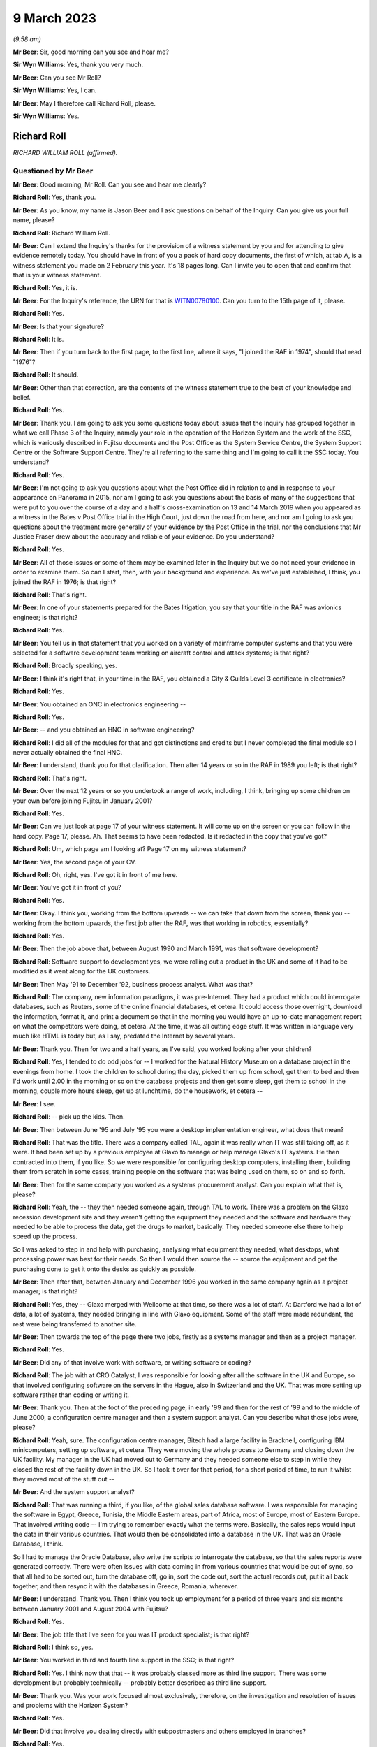 .. raw:: html

   <a id="hearing-link" href="https://www.postofficehorizoninquiry.org.uk/hearings/phase-3-9-march-2023">Official hearing page</a>

9 March 2023
============

.. raw:: html

   <details id="hearing-meta" open>
        <summary>
            <span class="open">Hide video</span>
            <span class="closed">Show video</span>
        </summary>
   <iframe width="200" height="113" src="https://www.youtube-nocookie.com/embed/5sccwxcaYYo?rel=0&modestbranding=1" title="Richard Roll - Day 46 AM (09 Mar 2023) - Post Office Horizon IT Inquiry" frameborder="0" allow="picture-in-picture; web-share" allowfullscreen></iframe>
   <iframe width="200" height="113" src="https://www.youtube-nocookie.com/embed/I5WBMBjOaIk?rel=0&modestbranding=1" title="Richard Roll - Day 46 PM (09 Mar 2023) - Post Office Horizon IT Inquiry" frameborder="0" allow="picture-in-picture; web-share" allowfullscreen></iframe>
   </details>

*(9.58 am)*

**Mr Beer**: Sir, good morning can you see and hear me?

**Sir Wyn Williams**: Yes, thank you very much.

**Mr Beer**: Can you see Mr Roll?

**Sir Wyn Williams**: Yes, I can.

**Mr Beer**: May I therefore call Richard Roll, please.

**Sir Wyn Williams**: Yes.

Richard Roll
------------

*RICHARD WILLIAM ROLL (affirmed).*

Questioned by Mr Beer
^^^^^^^^^^^^^^^^^^^^^

**Mr Beer**: Good morning, Mr Roll.  Can you see and hear me clearly?

.. rst-class:: indented

**Richard Roll**: Yes, thank you.

**Mr Beer**: As you know, my name is Jason Beer and I ask questions on behalf of the Inquiry.  Can you give us your full name, please?

.. rst-class:: indented

**Richard Roll**: Richard William Roll.

**Mr Beer**: Can I extend the Inquiry's thanks for the provision of a witness statement by you and for attending to give evidence remotely today.  You should have in front of you a pack of hard copy documents, the first of which, at tab A, is a witness statement you made on 2 February this year.  It's 18 pages long.  Can I invite you to open that and confirm that that is your witness statement.

.. rst-class:: indented

**Richard Roll**: Yes, it is.

**Mr Beer**: For the Inquiry's reference, the URN for that is `WITN00780100 <https://www.postofficehorizoninquiry.org.uk/evidence/witn00780100-richard-roll-witness-statement>`_.  Can you turn to the 15th page of it, please.

.. rst-class:: indented

**Richard Roll**: Yes.

**Mr Beer**: Is that your signature?

.. rst-class:: indented

**Richard Roll**: It is.

**Mr Beer**: Then if you turn back to the first page, to the first line, where it says, "I joined the RAF in 1974", should that read "1976"?

.. rst-class:: indented

**Richard Roll**: It should.

**Mr Beer**: Other than that correction, are the contents of the witness statement true to the best of your knowledge and belief.

.. rst-class:: indented

**Richard Roll**: Yes.

**Mr Beer**: Thank you.  I am going to ask you some questions today about issues that the Inquiry has grouped together in what we call Phase 3 of the Inquiry, namely your role in the operation of the Horizon System and the work of the SSC, which is variously described in Fujitsu documents and the Post Office as the System Service Centre, the System Support Centre or the Software Support Centre. They're all referring to the same thing and I'm going to call it the SSC today.  You understand?

.. rst-class:: indented

**Richard Roll**: Yes.

**Mr Beer**: I'm not going to ask you questions about what the Post Office did in relation to and in response to your appearance on Panorama in 2015, nor am I going to ask you questions about the basis of many of the suggestions that were put to you over the course of a day and a half's cross-examination on 13 and 14 March 2019 when you appeared as a witness in the Bates v Post Office trial in the High Court, just down the road from here, and nor am I going to ask you questions about the treatment more generally of your evidence by the Post Office in the trial, nor the conclusions that Mr Justice Fraser drew about the accuracy and reliable of your evidence.  Do you understand?

.. rst-class:: indented

**Richard Roll**: Yes.

**Mr Beer**: All of those issues or some of them may be examined later in the Inquiry but we do not need your evidence in order to examine them.  So can I start, then, with your background and experience.  As we've just established, I think, you joined the RAF in 1976; is that right?

.. rst-class:: indented

**Richard Roll**: That's right.

**Mr Beer**: In one of your statements prepared for the Bates litigation, you say that your title in the RAF was avionics engineer; is that right?

.. rst-class:: indented

**Richard Roll**: Yes.

**Mr Beer**: You tell us in that statement that you worked on a variety of mainframe computer systems and that you were selected for a software development team working on aircraft control and attack systems; is that right?

.. rst-class:: indented

**Richard Roll**: Broadly speaking, yes.

**Mr Beer**: I think it's right that, in your time in the RAF, you obtained a City & Guilds Level 3 certificate in electronics?

.. rst-class:: indented

**Richard Roll**: Yes.

**Mr Beer**: You obtained an ONC in electronics engineering --

.. rst-class:: indented

**Richard Roll**: Yes.

**Mr Beer**: -- and you obtained an HNC in software engineering?

.. rst-class:: indented

**Richard Roll**: I did all of the modules for that and got distinctions and credits but I never completed the final module so I never actually obtained the final HNC.

**Mr Beer**: I understand, thank you for that clarification.  Then after 14 years or so in the RAF in 1989 you left; is that right?

.. rst-class:: indented

**Richard Roll**: That's right.

**Mr Beer**: Over the next 12 years or so you undertook a range of work, including, I think, bringing up some children on your own before joining Fujitsu in January 2001?

.. rst-class:: indented

**Richard Roll**: Yes.

**Mr Beer**: Can we just look at page 17 of your witness statement. It will come up on the screen or you can follow in the hard copy.  Page 17, please.  Ah.  That seems to have been redacted.  Is it redacted in the copy that you've got?

.. rst-class:: indented

**Richard Roll**: Um, which page am I looking at?  Page 17 on my witness statement?

**Mr Beer**: Yes, the second page of your CV.

.. rst-class:: indented

**Richard Roll**: Oh, right, yes.  I've got it in front of me here.

**Mr Beer**: You've got it in front of you?

.. rst-class:: indented

**Richard Roll**: Yes.

**Mr Beer**: Okay.  I think you, working from the bottom upwards -- we can take that down from the screen, thank you -- working from the bottom upwards, the first job after the RAF, was that working in robotics, essentially?

.. rst-class:: indented

**Richard Roll**: Yes.

**Mr Beer**: Then the job above that, between August 1990 and March 1991, was that software development?

.. rst-class:: indented

**Richard Roll**: Software support to development yes, we were rolling out a product in the UK and some of it had to be modified as it went along for the UK customers.

**Mr Beer**: Then May '91 to December '92, business process analyst. What was that?

.. rst-class:: indented

**Richard Roll**: The company, new information paradigms, it was pre-Internet.  They had a product which could interrogate databases, such as Reuters, some of the online financial databases, et cetera.  It could access those overnight, download the information, format it, and print a document so that in the morning you would have an up-to-date management report on what the competitors were doing, et cetera.  At the time, it was all cutting edge stuff.  It was written in language very much like HTML is today but, as I say, predated the Internet by several years.

**Mr Beer**: Thank you.  Then for two and a half years, as I've said, you worked looking after your children?

.. rst-class:: indented

**Richard Roll**: Yes, I tended to do odd jobs for -- I worked for the Natural History Museum on a database project in the evenings from home.  I took the children to school during the day, picked them up from school, get them to bed and then I'd work until 2.00 in the morning or so on the database projects and then get some sleep, get them to school in the morning, couple more hours sleep, get up at lunchtime, do the housework, et cetera --

**Mr Beer**: I see.

.. rst-class:: indented

**Richard Roll**: -- pick up the kids.  Then.

**Mr Beer**: Then between June '95 and July '95 you were a desktop implementation engineer, what does that mean?

.. rst-class:: indented

**Richard Roll**: That was the title.  There was a company called TAL, again it was really when IT was still taking off, as it were.  It had been set up by a previous employee at Glaxo to manage or help manage Glaxo's IT systems.  He then contracted into them, if you like.  So we were responsible for configuring desktop computers, installing them, building them from scratch in some cases, training people on the software that was being used on them, so on and so forth.

**Mr Beer**: Then for the same company you worked as a systems procurement analyst.  Can you explain what that is, please?

.. rst-class:: indented

**Richard Roll**: Yeah, the -- they then needed someone again, through TAL to work.  There was a problem on the Glaxo recession development site and they weren't getting the equipment they needed and the software and hardware they needed to be able to process the data, get the drugs to market, basically.  They needed someone else there to help speed up the process.

.. rst-class:: indented

So I was asked to step in and help with purchasing, analysing what equipment they needed, what desktops, what processing power was best for their needs.  So then I would then source the -- source the equipment and get the purchasing done to get it onto the desks as quickly as possible.

**Mr Beer**: Then after that, between January and December 1996 you worked in the same company again as a project manager; is that right?

.. rst-class:: indented

**Richard Roll**: Yes, they -- Glaxo merged with Wellcome at that time, so there was a lot of staff.  At Dartford we had a lot of data, a lot of systems, they needed bringing in line with Glaxo equipment.  Some of the staff were made redundant, the rest were being transferred to another site.

**Mr Beer**: Then towards the top of the page there two jobs, firstly as a systems manager and then as a project manager.

.. rst-class:: indented

**Richard Roll**: Yes.

**Mr Beer**: Did any of that involve work with software, or writing software or coding?

.. rst-class:: indented

**Richard Roll**: The job with at CRO Catalyst, I was responsible for looking after all the software in the UK and Europe, so that involved configuring software on the servers in the Hague, also in Switzerland and the UK.  That was more setting up software rather than coding or writing it.

**Mr Beer**: Thank you.  Then at the foot of the preceding page, in early '99 and then for the rest of '99 and to the middle of June 2000, a configuration centre manager and then a system support analyst.  Can you describe what those jobs were, please?

.. rst-class:: indented

**Richard Roll**: Yeah, sure.  The configuration centre manager, Bitech had a large facility in Bracknell, configuring IBM minicomputers, setting up software, et cetera.  They were moving the whole process to Germany and closing down the UK facility.  My manager in the UK had moved out to Germany and they needed someone else to step in while they closed the rest of the facility down in the UK.  So I took it over for that period, for a short period of time, to run it whilst they moved most of the stuff out --

**Mr Beer**: And the system support analyst?

.. rst-class:: indented

**Richard Roll**: That was running a third, if you like, of the global sales database software.  I was responsible for managing the software in Egypt, Greece, Tunisia, the Middle Eastern areas, part of Africa, most of Europe, most of Eastern Europe.  That involved writing code -- I'm trying to remember exactly what the terms were. Basically, the sales reps would input the data in their various countries.  That would then be consolidated into a database in the UK.  That was an Oracle Database, I think.

.. rst-class:: indented

So I had to manage the Oracle Database, also write the scripts to interrogate the database, so that the sales reports were generated correctly.  There were often issues with data coming in from various countries that would be out of sync, so that all had to be sorted out, turn the database off, go in, sort the code out, sort the actual records out, put it all back together, and then resync it with the databases in Greece, Romania, wherever.

**Mr Beer**: I understand.  Thank you.  Then I think you took up employment for a period of three years and six months between January 2001 and August 2004 with Fujitsu?

.. rst-class:: indented

**Richard Roll**: Yes.

**Mr Beer**: The job title that I've seen for you was IT product specialist; is that right?

.. rst-class:: indented

**Richard Roll**: I think so, yes.

**Mr Beer**: You worked in third and fourth line support in the SSC; is that right?

.. rst-class:: indented

**Richard Roll**: Yes.  I think now that that -- it was probably classed more as third line support.  There was some development but probably technically -- probably better described as third line support.

**Mr Beer**: Thank you.  Was your work focused almost exclusively, therefore, on the investigation and resolution of issues and problems with the Horizon System?

.. rst-class:: indented

**Richard Roll**: Yes.

**Mr Beer**: Did that involve you dealing directly with subpostmasters and others employed in branches?

.. rst-class:: indented

**Richard Roll**: Yes.

**Mr Beer**: You were, I think, based at the Fujitsu offices in Bracknell for the entirety of that period?

.. rst-class:: indented

**Richard Roll**: Yes.

**Mr Beer**: Can I ask about the size of the SSC team.  In one of your statements, you say that there were over 30 individuals working on the same floor as you in Bracknell.  By that, were you meaning they were all in the SSC?

.. rst-class:: indented

**Richard Roll**: Not all of them.  Some of them would have been in the testing team.  Probably -- I think there were 25 to 30 SSC members and half a dozen or more people in testing.

**Mr Beer**: Thank you.  So that 25 to 30, were they all doing the same or substantially the same job as you?

.. rst-class:: indented

**Richard Roll**: Substantially the same job as me, yes.

**Mr Beer**: Did you manage anyone?

.. rst-class:: indented

**Richard Roll**: No.

**Mr Beer**: How many managers were there of the SSC?

.. rst-class:: indented

**Richard Roll**: Just one, as far as I can recall.

**Mr Beer**: Who was the manager of the SSC?

.. rst-class:: indented

**Richard Roll**: Mik Peach.

**Mr Beer**: Did he have a deputy?

.. rst-class:: indented

**Richard Roll**: Um, Steve Parker stood in for him when he wasn't there, yeah.

**Mr Beer**: What was the structure of the team?  How were the 25 to 30 of you, other than Mr Parker and Mr Peach, arranged or organised, if you can remember?

.. rst-class:: indented

**Richard Roll**: It was a very flat management structure.  We just all reported to Mik Peach.  Physically on the floor, we had own little desk space with two computers on it.  One was completely secure and that was connected to the Horizon System, and the other one was an open system, for want of a better way of putting it, where we could send emails, look up things on the Internet if necessary. That sort of thing.

**Mr Beer**: So a flat structure, all reporting in to Mr Peach, no hierarchy within the 25 to 30 of you?

.. rst-class:: indented

**Richard Roll**: No, not that I remember.

**Mr Beer**: Was there any division in terms of specialism amongst you, in terms of the work that was undertaken?

.. rst-class:: indented

**Richard Roll**: Um, yeah, some of the guys there had been working with Unix systems since the year dot, so they were, you know, real experts on Unix.  So only knew if there was a problem with the server farm, they would pick up those problems as some of them were very, very good on the financial side of things, mathematics and that, so they tended to pick up any work that came on, and that sort of thing.  Some of us were just sort of generalists who would dive in and do anything we could and, if we got stuck, then we knew who we'd perhaps go and ask for a bit of help.

**Mr Beer**: Thank you very much.  I want to ask how you came to give evidence and to speak out about the Horizon System. I think it's right that you came forwards after seeing the BBC South Inside Out investigation that was broadcast in, I think, 2011; is that right?

.. rst-class:: indented

**Richard Roll**: I can't really remember.  There was something I saw or read and it just triggered some memories, and I just knew that we'd been busily trying to patch systems behind the scenes and it seemed wrong that -- well, it might have been wrong that postmasters may have been getting the blame for something that actually wasn't their fault.

.. rst-class:: indented

So I just contacted someone, I'm not sure who, and said, "I used to work on the systems", and if they wanted to talk to me, you know, I'd be willing to have a chat and explain what we did.

**Mr Beer**: So what was it that triggered you coming forwards?  What did you see or read?  You mentioned there, I think, postmasters getting the blame.  In what way were they getting the blame?

.. rst-class:: indented

**Richard Roll**: Being sent to prison or prosecuted for things that weren't necessarily their fault.  It seemed an injustice.

**Mr Beer**: So did you essentially become a whistleblower?

.. rst-class:: indented

**Richard Roll**: Yes, I didn't think of that term at the time until it was mentioned, you know, years later, but yes.

**Mr Beer**: Did you speak, give an interview, to Panorama in 2015?

.. rst-class:: indented

**Richard Roll**: Yes.

**Mr Beer**: As I've said already, you gave evidence before Mr Justice Fraser in the Group Litigation Order proceedings over a day and a half on 13 and 14 March 2019?

.. rst-class:: indented

**Richard Roll**: Yes.

**Mr Beer**: Can I ask you to look at your witness statement, please, paragraphs 7, 8 and 9, which is on page 4 of the witness statement.  I'm going to explore here the nature of the issues that were referred to you in the SSC.

Sorry, it's my mistake.  Can we have up on the screen POL00029991.

It's my mistake, Mr Roll, it was paragraphs 7, 8 and 9 of this document that's going come up on the screen for you that I wanted you to look at, rather than your Inquiry witness statement.  This is a copy of the witness statement -- if we just scroll up to the top of it -- that you made in the High Court proceedings.  It's dated 11 July 2016 and it's the first of two witness statements that you made, okay?

.. rst-class:: indented

**Richard Roll**: I think I made three witness statements.

**Mr Beer**: Ah, we've got two.  We'll explore where the third one has gone.

Can you see paragraph 7 at the foot of the page? You're introducing the work that you did in the SSC.

.. rst-class:: indented

**Richard Roll**: Yes.

**Mr Beer**: You say:

"By way of example the type of issue that I would deal with, if a financial discrepancy had arisen in a branch (eg a 'shortfall' of £5,000) then I would need to work sequentially through all transactions over the relevant period, and also work through thousands of lines of computer coding.  Software programs were written by us to strip out irrelevant data to enable us to more easily locate the error."

I want to ask you some questions about that, please. You say you would need to "look sequentially through all the transactions over the relevant period", and why would you have to do that?

.. rst-class:: indented

**Richard Roll**: If there was an error of -- I mentioned £5,000 there, but quite often it would be a random, you know, £4,011.27 or something.  You would need to look at all the transactions to see which one was at fault.  If you were lucky, you would find one for that exact value but, more often than not, there wouldn't be one and it would be a sum of several transactions, so you'd then be trying to work out which transactions it was that, added together, came up with that value.  If you could easily locate those values and those transactions, you would then need to work out why that error had occurred, what had gone wrong to cause the error.

**Mr Beer**: So just stopping there.  How would you do that first task, looking sequentially thorough all of the transactions over the relevant period?

.. rst-class:: indented

**Richard Roll**: You would download the data from the database, for that particular Post Office or counter, over the period of perhaps 24 hours.

**Mr Beer**: How would you look through it?

.. rst-class:: indented

**Richard Roll**: Sorry, how would you look through it?

**Mr Beer**: Yes.  Would you scroll or would you have something to help you?

.. rst-class:: indented

**Richard Roll**: It varied.  Sometimes you would scroll through the pages, other times you'd print it all off.  Using various text editors and computer languages, we could strip out all the irrelevant text so that would then just leave the actual products and the values.  So then you could see what it was that they were selling there, 17 stamps at 49p each, or whatever.

**Mr Beer**: Sorry, Mr Roll, to interrupt you, just stopping you there, you've moved to the bit at the end of the sentence or the paragraph "Software programs were written by us to strip out irrelevant data."

Who is the "us" in that sentence?  Was that the SSC?

.. rst-class:: indented

**Richard Roll**: Yes.  I wrote some myself.

**Mr Beer**: So you wrote software that had the purpose of removing irrelevant data lines or data from the data that you were looking at, so that you could try and focus on the discrepancy in issue?

.. rst-class:: indented

**Richard Roll**: Yes.

**Mr Beer**: Could you give us an example of how such software might strip out irrelevant data?

.. rst-class:: indented

**Richard Roll**: That's very difficult to explain without demonstrating it or without showing you what the code looked like.  If you're familiar with what HTML code looks like, with the angle brackets and the different tags, you can imagine that there are lines and lines of code with that sort of data in it.  You may only have had four lines -- sometimes you might only have one line that actually had any data that was relevant that you could actually read.

.. rst-class:: indented

So we would write a program that would -- it would pass the text, source text, line by line, and if it found any of the relevant code -- relevant tags that we didn't need, it would then strip those and it would then write the -- anything that was relevant into a text file.  And then that text file would then be a clean text file which we could actually read physically, much more readable, in a list.  We could do the reverse as well.  We could correct data and then, using a program, put all the tags back in to then put it back into a database.  Does that explain suitably what I'm talking about?

**Mr Beer**: Yes, it does.  Thank you.  You say in this paragraph that you would also work through thousands of lines of computer coding.  Why would you be looking at the computer coding?

.. rst-class:: indented

**Richard Roll**: At times we were asked to try to identify -- we could perhaps identify where an error had occurred in the data, which lines of work it was.  So then at times we were asked to look at the source code for Horizon and try and work out what exactly was going on in the source code that caused that problem.  We could then give it back to the developers and say, "Here's the problem, this is the source code, this is the source line, it's wrong.  It says here minus this value when it should say plus this value", or whatever.

**Mr Beer**: Thank you, what would give you clue to thinking there was something wrong with the source code and therefore you would be examining the source code, the computer coding?

.. rst-class:: indented

**Richard Roll**: Well, if you were going through the figures and you could see quite plainly that they were maybe selling stock and but one of the stock items, rather than the money coming into the till, had actually been debited from the till, then you'd think "Well, why is it doing that?  Why is the software saying it's been taken out when, actually, it's come in?"  So you might have something like that and that's when you'd be able to go to the code and think "Well, okay, where is it?  What's going on here?"

**Mr Beer**: So you would track the issue back into the code?

.. rst-class:: indented

**Richard Roll**: Sometimes, yes.

**Mr Beer**: In the example you've given, would that be visible or apparent to the subpostmaster at all?

.. rst-class:: indented

**Richard Roll**: Not necessarily.  Sometimes the errors might only crop up when the data was actually being processed on the overnight batch processing, from what I remember.  I'm a bit hazy around this now.

**Mr Beer**: If we carry on into paragraph 8 of this statement, you say:

"If there was a single error then that would be easy to identify, however there were often multiple errors which would 'snowball'."

.. rst-class:: indented

**Richard Roll**: Yeah, that's what I was trying to explain a minute ago, where, if you've got that one value and that jumps out at you, then it's quite easy to spot.  But if you've got several items that are being added incorrectly or whatever, dealt with incorrectly, then it could be very difficult to work out exactly which items or which products were causing the problem.

**Mr Beer**: In that sentence there, are you referring to errors of calculation or errors in the code or both?

.. rst-class:: indented

**Richard Roll**: It could be either.  Although, generally, the code caused the errors in the calculation at some point.

**Mr Beer**: How obvious was a single error in Horizon coding?

.. rst-class:: indented

**Richard Roll**: Um, sometimes, from what I remember, quite easy to spot, and other times we couldn't find -- we couldn't work out what was going on.

**Mr Beer**: You say there were often multiple errors and, as you've explained, that could mean multiple errors of coding which would snowball and that this would make matters more complicated.

Where -- sorry, Mr Roll, do go on.

.. rst-class:: indented

**Richard Roll**: Multiple errors, it's difficult to say whether it was multiple errors in the coding or just one error that was having multiple effects on the accounts.

**Mr Beer**: When you identified an error in the Horizon coding or some data corruption, could you tell how and when the error had been made?

.. rst-class:: indented

**Richard Roll**: Sometimes.

**Mr Beer**: What would delineate when you sometimes could and sometimes couldn't?

.. rst-class:: indented

**Richard Roll**: There was -- if it was one of -- a particular transaction on the counter, so that counter software was at fault, then the -- there would be a time stamp in the database, which you could use to give you a time when things had gone wrong.  But that's about all I can remember from that.

**Mr Beer**: Would you be able to tell whether it was an error in the original writing of the code or an error which had been introduced by some other coding within Horizon?

.. rst-class:: indented

**Richard Roll**: No, not necessarily.

**Mr Beer**: Was a primary aim of you and your team not just to identify the error in coding or data corruption but also to ensure that they were fixed?

.. rst-class:: indented

**Richard Roll**: Our primary aim was to keep the system up and running so that it worked and so that Fujitsu didn't suffer any penalties, or the -- all the transactions had to go through within the three-day limit.  If we could identify problems in the coding as we went along, then that was a bonus.

**Mr Beer**: So is that why you described it as "patching it" earlier on?

.. rst-class:: indented

**Richard Roll**: Sorry, as "patching it"?

**Mr Beer**: Patching it up as you went along?

.. rst-class:: indented

**Richard Roll**: Yeah, we were, yeah.  We were patching the system as a whole, not necessarily the code.

**Mr Beer**: You mention there that you understood that Fujitsu would suffer financial penalties, I think, in the event of delays in processing; is that right?

.. rst-class:: indented

**Richard Roll**: Yes.

**Mr Beer**: What was your understanding of those?

.. rst-class:: indented

**Richard Roll**: It's a long time ago and I can't remember the figures exactly.  My understanding was that if, for instance, a bank transfer didn't go through within three days, I think it was, then there would be a financial penalty of -- I can't remember, I think it was -- I don't know whether it was 10 pence or £10.  It was a smallish financial penalty.

.. rst-class:: indented

The issue arose when you've got 20,000 counters or 20,000 post offices, maybe 40,000 counters, whatever, sending the data through overnight for processing, so then that small financial penalty is multiplied thousands and thousands of times by the number of transactions that are being held up.  So then, the SLAs that we were trying to meet could have had a substantial effect, maybe tens or hundreds of thousands of pounds in fines that Fujitsu may have had to pay.

**Mr Beer**: Do I understand from what you said a couple of answers ago that you were saying that you understood your primary aim was to get the system up and running and working, back on the road, so that those financial penalties were either not suffered or were minimised --

.. rst-class:: indented

**Richard Roll**: Yes.

**Mr Beer**: -- rather than necessarily taking a fundamental look at what the underlying or root cause was?

.. rst-class:: indented

**Richard Roll**: It was widely accepted that the underlying or root cause was that the system was crap.  It needed rewriting.  But that that was never going to happen because the money was not available, the resources were not available to do that.  It was being looked at behind the scenes, and a web version was being considered, from what I remember.  One of the problems was that the suppliers of the Riposte system, from what I remember, they couldn't -- it would have been very bad if we -- if Fujitsu had told them that we were going to move away from their product because they were still supporting us and supporting it.  So if they'd known the rug was going to be pulled from under their feet, as it were, they may not have been as co-operative as they were.

**Mr Beer**: Was it the case that sometimes, nonetheless, the errors in coding were passed on to the software developers within Fujitsu to fix?

.. rst-class:: indented

**Richard Roll**: Yes, if we found a definite bug then we would pass it on to them to fix.  We wouldn't fix the bugs ourselves.

**Mr Beer**: How would the bug be passed on to the software developers to fix?

.. rst-class:: indented

**Richard Roll**: I can't remember.

**Mr Beer**: Can you remember, in terms of names, any of the software developers that would have these issues passed to them? I realise that we're two decades on now.

.. rst-class:: indented

**Richard Roll**: No, I have a very poor memory for names and I can't remember any.

**Mr Beer**: You say in paragraph 9 here:

"We regularly identified issues with the computer coding in the Horizon System.  We would then flag those issues to the Fujitsu IT software developers.  The developers would then work on a 'fix' while we monitored the whole estate in relation to that issue."

Is that right?

.. rst-class:: indented

**Richard Roll**: Yes.

**Mr Beer**: Now, you were being asked to look at an issue on the back, essentially, of a subpostmaster complaint; is that right?

.. rst-class:: indented

**Richard Roll**: I was often asked to look at issues because of complaints from subpostmasters, yes.

**Mr Beer**: But, presumably, if a coding error was discovered as a result of the investigation of that complaint or some data corruption, that could potentially have affected hundreds or even thousands of other transactions with other subpostmasters?

.. rst-class:: indented

**Richard Roll**: Yes.

**Mr Beer**: Was there any process to identify whether any other transactions were afflicted by the bug that was discovered?

.. rst-class:: indented

**Richard Roll**: I think so but I can't remember for definite.

**Mr Beer**: Can you remember whether that was an SSC task or somebody else's task?

.. rst-class:: indented

**Richard Roll**: It would have been an SSC task.

**Mr Beer**: So, trying to jog your memory, if I can, a little, would it be part of the SSC's task to put right the consequences of a bug that had been discovered, not just for the subpostmaster who had raised the issue but for a wider range of subpostmasters?

.. rst-class:: indented

**Richard Roll**: Yes.

**Mr Beer**: Can you remember whether the other subpostmasters' data, that may have been afflicted by this bug, were notified of the cause of the discrepancy or error in their own data?

.. rst-class:: indented

**Richard Roll**: I can't say definitely but I'm fairly sure that they weren't.

**Mr Beer**: So were they told "There's an error in your data, it's going to be corrected, here's the correction"?

.. rst-class:: indented

**Richard Roll**: That specifically: sometimes yes, sometimes no.

**Mr Beer**: So sometimes they weren't even told that their data was being corrected; it was corrected without their knowledge?

.. rst-class:: indented

**Richard Roll**: Yes.

**Mr Beer**: Sometimes they were told that their data was being corrected?

.. rst-class:: indented

**Richard Roll**: Yes.

**Mr Beer**: But your memory is that they weren't told the underlying reasons why it was flawed or affected in the first place, ie "This is a software bug within Horizon"?

.. rst-class:: indented

**Richard Roll**: That's what I remember, yes.

**Mr Beer**: When you were dealing directly with a subpostmaster, say the person that had raised the issue, the complaint, did you explain to them that their problem had, on investigation, been found to have had, as its root cause, a coding error or bug within Horizon?

.. rst-class:: indented

**Richard Roll**: Quite often we'd identify the problem with the data on the counter, we'd know what was wrong with that so we'd be able to fix that, but we wouldn't know at that point what had caused it so if we were talking to the postmaster, we would have just say that we'd identified the problem "with your counter, there's been data corruption, or something, and we need to fix it, so we need to do this, whatever, to fix the problem, otherwise there will be a problem with your account".

**Mr Beer**: So it wasn't habitually fed back to them that it was a coding error, or multiple coding errors, that had caused the underlying problem?

.. rst-class:: indented

**Richard Roll**: No.

**Mr Beer**: Was there an official line on this as to whether or not you should or shouldn't tell subpostmasters what the underlying causes of these data errors or corruption were?

.. rst-class:: indented

**Richard Roll**: I can't remember if there was an official line or not.

**Mr Beer**: But the practice was to not tell them?

.. rst-class:: indented

**Richard Roll**: Yes.

**Mr Beer**: Can we turn to paragraph 17 of your Inquiry witness statement, please, which is on page 7 at the foot.  You say:

"In my opinion the coding and development of the system did not meet my expectations of quality for a major software project; I considered it to be a very poor system that should never have been deployed but I cannot be more specific than this."

Does that reflect the epithet that you applied more pithily earlier as to your overall view of the system?

.. rst-class:: indented

**Richard Roll**: Yes.

**Mr Beer**: Can we turn back, please, to paragraph 11, which is on the previous page.  You say:

"Sometimes we were instructed not to let the [subpostmaster] know we had altered his system whilst he was logged on -- to my recollection, sometimes :abbr:`POL (Post Office Limited)` requested this, sometimes Fujitsu, and sometimes only our department knew of it."

.. rst-class:: indented

**Richard Roll**: Yeah.

**Mr Beer**: Where did the instruction come from, from within Fujitsu?

.. rst-class:: indented

**Richard Roll**: I have no idea.

**Mr Beer**: Who was communicating that instruction to you?

.. rst-class:: indented

**Richard Roll**: It would have come from the manager, Mik Peach.

**Mr Beer**: If the instruction came from :abbr:`POL (Post Office Limited)`, did it come directly from POL to you, the Post Office to you, or did it go via Mik Peach?

.. rst-class:: indented

**Richard Roll**: It went via Mik Peach.

**Mr Beer**: So one way or another, instructions not to let the subpostmaster know you had altered system whilst they were logged on came through Mr Peach?

.. rst-class:: indented

**Richard Roll**: Yes.

**Mr Beer**: Can you remember whether there was any discussion in the office at the time about whether it was important to notify the subpostmaster community more broadly of the finding of a Horizon System error and that this was causing or could cause discrepancies of data?

.. rst-class:: indented

**Richard Roll**: I can't remember there being any discussion about that. It was, as far as we knew, it was notified through Mik Peach, through the development teams and through to :abbr:`POL (Post Office Limited)`. If the chain of management was working correctly, then POL would have been informed and then it was down to POL to inform their managers that there was a problem.

**Mr Beer**: When you were speaking to subpostmasters and you said sometimes you would tell them that "We've investigated and we found that this is the problem".  Would you ever say, "Look this is an issue we've come across before. Don't worry, it's not you, it's the system.  We've had a number of reports like this"?

.. rst-class:: indented

**Richard Roll**: We would have -- I'm sure that on occasion we said "We've seen this before, it'll only take a few minutes to fix", or something along those lines, yes.

**Mr Beer**: You mentioned earlier your view of the Horizon System. Could we look, please, at POL00029991, and look at page 2, please, and look at paragraph 10.  This is your first witness statement in the High Court proceedings, Mr Roll.  In paragraph 10 you say:

"My recollection is that the software issues we were routinely encountering could, and did, cause financial discrepancies at branch level, including 'shortfalls' being incorrectly shown on the Horizon System."

Just stopping there, you say "software issues [you] were routinely encountering could, and did, cause financial discrepancies".  Can you expand at all or explain what you mean by "routinely encountered"?  Was it a daily occurrence or a weekly occurrence?

.. rst-class:: indented

**Richard Roll**: Um ... I would say that my recollection would have been a weekly occurrence within the team.

**Mr Beer**: Was that consistently so over the three and a half years that you were in the SSC?

.. rst-class:: indented

**Richard Roll**: There were times when maybe some new software had been released and that would be a bit buggy, so there would be times when we were having multiple issues and it was very, very busy.  At other times, we were able to work on some -- we would have been a bit quieter so then we would try to work on other things that had been maybe put on the back burner but I couldn't really go into any more depth than that.  I can't really remember any of the details.

**Mr Beer**: Thank you.  Can I just explore, so that I -- my understanding of what you are saying is completely accurate.  You said that after a new release, the system might become a bit buggy.  Do you mean there would be a spike in reports of discrepancies following the release of some new software?

.. rst-class:: indented

**Richard Roll**: Yes.  There might be more reports from the postmasters or we might find more problems with our monitoring systems that we'd set up to monitor the system to make sure everything was running smoothly.  Sometimes the postmasters would not have been aware of the problem. They wouldn't have seen it, but we'd have picked it up so we'd then fix it, and not necessarily by going into the counters or anything, but just by manipulating the data further along the line.

**Mr Beer**: Looking at the three and a half year period as a whole, and putting aside the peaks and troughs that you've just described, over the course of that three and a half year period, did the position get any better or worse or did it just stay the same?

.. rst-class:: indented

**Richard Roll**: I think it improved.  As time went on, standards of coding improved and of the documentation, but that's a distant memory now and I can't really remember definitely.

**Mr Beer**: What was the cause of the improvement in standards of coding?

.. rst-class:: indented

**Richard Roll**: I just think people were being more professional about it.

**Mr Beer**: Why were they being more professional about it?

.. rst-class:: indented

**Richard Roll**: I don't know.  Maybe -- I don't know.

**Mr Beer**: Which people are you talking about?  Are you talking about the people in the software development arm?

.. rst-class:: indented

**Richard Roll**: Yes.

**Mr Beer**: When you joined in early 2001 and over the course of the first year, did you form a view of how reliable the Horizon cash accounts were?

.. rst-class:: indented

**Richard Roll**: Yes.

**Mr Beer**: What was your view?

.. rst-class:: indented

**Richard Roll**: It was pretty ropey.  I said to Mik, the manager, at one point that "Surely, this should be rewritten".  His reply was "Yes, but it's never going to happen", or something like that.  I think I mentioned that before.

**Mr Beer**: The "it's that never going to happen", was that for the reasons that you gave earlier: money and the damage of a relationship between Fujitsu and Riposte?

.. rst-class:: indented

**Richard Roll**: Money, relationship damage, also we just didn't have the staff, which comes down to money, again, yes.

**Mr Beer**: You tell us at the end of paragraph 10:

"If we were unable to find the cause of the credible then this was reported up the chain and it was assumed that the postmaster was to blame."

.. rst-class:: indented

**Richard Roll**: That's my belief, yeah.

**Mr Beer**: Who was it assumed by?

.. rst-class:: indented

**Richard Roll**: Post Office, I believe, and the management of, probably, Fujitsu.

**Mr Beer**: Do you know how such a decision or how such an assumption was made by them?  How they came to assume it?

.. rst-class:: indented

**Richard Roll**: No.

**Mr Beer**: Do you know who was involved in reaching that view?

.. rst-class:: indented

**Richard Roll**: No.

**Mr Beer**: But the way you expressed it, makes it sounds as if it was by -- a view was reached by default?

.. rst-class:: indented

**Richard Roll**: That was my feeling.  If we couldn't find a problem with the system, if we couldn't work out why there was an error or why there was a problem, then the position, from what we -- from what I understood, was that if we can't find the problem in the code or in the data, there is no problem.  So, therefore, if there's no problem with the system, it must be the postmaster.

**Mr Beer**: Did you understand that action was therefore taken against subpostmasters?

.. rst-class:: indented

**Richard Roll**: No.  At the time we would be looking at this, it could be years later before any action was taken.  That's my understanding.

**Mr Beer**: An assumption that it must be action by or wrongdoing by a subpostmaster doesn't sound like a very strong foundation to take action against them, as opposed to proof positive that they had done something wrong.  How comfortable with what was happening did you feel at the time?

.. rst-class:: indented

**Richard Roll**: At the time, we didn't know any action was going to be taken.

**Mr Beer**: Were you aware that people were being prosecuted?

.. rst-class:: indented

**Richard Roll**: Not at that time.

**Mr Beer**: In the first year of working, so early 2001 onwards, did you hear that anyone in third line support or indeed fourth line support was asked to be an expert witness in a Horizon prosecution at Kingston Crown Court?  I'm referring to the case of Tracy Felstead?

.. rst-class:: indented

**Richard Roll**: I can't remember.  I don't think so.

**Mr Beer**: If we scroll down, please.  In paragraph 11, in the first sentence, you tell us that there were over 30 individuals working on the same floor -- I've asked you about that already -- and that your recollection was that many of those individuals were involved in similar work or other Horizon related IT work.  Then in the last sentence, you say this:

"I would describe much of the work being carried out as 'firefighting' coding problems in the Horizon System."

I just want to understand what you mean by that. I understand "firefighting" to mean spending time on problems that need to be dealt with quickly instead of working in a calm, ordered and planned way.  Is that the sense in which you meant it?

.. rst-class:: indented

**Richard Roll**: Yes.

**Mr Beer**: What was it like working in such an environment?

.. rst-class:: indented

**Richard Roll**: It was quite hectic at times.  Sometimes there'd be a bit of a panic on and it would be all hands on deck to get a -- fix a system as quickly as possible.  That's all I can say, really.

**Mr Beer**: Thank you.  Can we look, please, at the second witness statement you provided in the High Court proceedings, and that's POL00042225.  Can you see this is your second witness statement, dated 16 January 2019.

.. rst-class:: indented

**Richard Roll**: Yes.

**Mr Beer**: Can we go to the fourth page, please, and look at paragraph 12.  Here I think you've been asked to reply to or comment on certain paragraphs in a report produced by the defendant, Post Office, Dr Robert Worden, and you say in paragraph 12:

"At paragraph 167 Dr Worden describes software errors being corrected by Transaction Corrections, and [he] states 'If there were any such software error, it would probably occur with such high frequency, and occur uniformly across all branches, giving rise to so many [Transaction Corrections], that Post Office would soon suspect a software error (for instance, seeing the effect repeatedly in some MIS report) and require Fujitsu to correct it'."

You say:

"I do not recall Fujitsu carrying out any analysis of Transaction Corrections to try to identify if there may be an underlying software error.  I also think it is wrong to say that software errors would occur uniformly across branches as [you] explained ... above.  My experience was that software errors occurred in very specific factual circumstances, which is why they were challenging to identify and correct."

Is what you say there accurate?

.. rst-class:: indented

**Richard Roll**: Yes, I believe so.

**Mr Beer**: This tends to suggest that, in your team, there wasn't any underlying analysis -- or, sorry, any analysis of underlying root causes; would that be fair?

.. rst-class:: indented

**Richard Roll**: I'm not sure I can really remember now.  If we were getting lots of calls in, then -- for a specific or very similar problem, you know, within a period of a couple of days, then, you know, you'd be very aware of that and, if that was the case, then sometimes we would have been probably aware of that and worked on a fix before :abbr:`POL (Post Office Limited)` were even aware of it.

**Mr Beer**: I'm more getting to the issue of whether the Post Office came to you and said "We suspect a software error.  Can you conduct", I don't know "some meta analysis of the system to see whether our suspicion is correct"?

.. rst-class:: indented

**Richard Roll**: I don't think the Post Office ever came to us to say that.  I can't remember for sure but I'm pretty certain they didn't.

**Mr Beer**: Thank you.  That can come down now.

Were you aware of a team called the Customer Service Security Team?

.. rst-class:: indented

**Richard Roll**: I don't remember that phraseology, no.

**Mr Beer**: Can you recall or remember somebody called Andrew or Andy Dunks?

.. rst-class:: indented

**Richard Roll**: No.

**Mr Beer**: Can you recall a job title or role being undertaken of the cryptographic key manager?

.. rst-class:: indented

**Richard Roll**: There was a key, which was a crypto key, if you like, which was generated by a secure PC in a locked room within the SSC, bearing in mind that the SSC itself was on the sixth floor of a very secure building behind double doors that were extremely secure.  It was a very, very secure area.  But that's about all I can remember.

**Mr Beer**: Mr Dunks was the manager of the cryptographic key. We've heard from him recently.  I think it follows from what you've said that you didn't have any or you don't recall any liaison with him or the security team?

.. rst-class:: indented

**Richard Roll**: No.

**Mr Beer**: We know that he, the cryptographic key manager, was selected to give evidence by provision of witness statements and giving oral evidence in court, about what you and your team in the SSC had done in response to calls to the SSC and the work that your team had undertaken as recorded on call logs.  Do you understand?

.. rst-class:: indented

**Richard Roll**: Right.

**Mr Beer**: Do you know why one of that team, the customer service team, and, in particular, the person that managed the cryptographic key, was selected to give evidence about what you and your team were doing in the SSC?

.. rst-class:: indented

**Richard Roll**: No.

**Mr Beer**: Were you ever party to a discussion or did you ever hear about why somebody who managed the cryptographic key would give evidence about what some other people were doing, rather than you or somebody in your team giving evidence?

.. rst-class:: indented

**Richard Roll**: Sorry, can you repeat the question?

**Mr Beer**: Yes.  Did you ever hear any discussion or were you ever party to any discussion about why Mr Dunks, the crypto key manager, was giving evidence about what was or wasn't shown on helpdesk call logs that were completed by you and members of your team, rather than a member of you and your team giving evidence?

.. rst-class:: indented

**Richard Roll**: No.

**Mr Beer**: Did anyone ever ask you to give evidence about what you did in response to any calls or raising of concern about data errors or discrepancies?

.. rst-class:: indented

**Richard Roll**: I don't think so.

**Mr Beer**: If they had have done so, would you have described all of the issues and the problems that we are discussing here today?

.. rst-class:: indented

**Richard Roll**: Probably, yes.

**Mr Beer**: Did you ever hear any discussion about who from Fujitsu should attend court to give evidence about the operation of the Horizon System?

.. rst-class:: indented

**Richard Roll**: I don't recall ever hearing anything about that, no.

**Mr Beer**: In your time, did you know whether anyone from Fujitsu was to attend or had attended court giving evidence about the operation of the Horizon System?

.. rst-class:: indented

**Richard Roll**: I can't remember that happening.

**Mr Beer**: Thank you.  Can I turn to some hardware issues, please. Can we have up, please, POL00029991.  This is your first witness statement, in the High Court proceedings again, and if we turn to the third page, please, and look at paragraph 14 at the top, you say:

"As well as software issues, I can also recall that there were regular IT hardware issues at branch level. However, I would reiterate that the main recurring issues were software issues."

Could hardware issues affect the integrity of the data recorded or produced by Horizon?

.. rst-class:: indented

**Richard Roll**: Yes.

**Mr Beer**: What hardware issues would typically affect the integrity of the data recorded or produced by Horizon?

.. rst-class:: indented

**Richard Roll**: If the database on one of the counters became corrupted then it could stop that counter communicating with the rest of the system, which would lead then to transactions being marooned on that counter.  Depending on what the problem on the counter was, it may have been a fairly quick fix, maybe we could just fix it on the counter itself, or it may have been that we had to get the counter back into Bracknell where one of the guys would hack into it and retrieve the data.

.. rst-class:: indented

Sometimes, if the counter was beyond recovery, then transactions could be lost, so bills that had been paid may not have gone through or whatever money that had been paid to the counters -- to the post office, might not have been recorded properly.

**Mr Beer**: Thank you.  That can come down.  Can we look, please, at POL00042225.  This is your second witness statement. Can we go to page 2, please, and look at paragraph 5 under the heading "Hardware Failures".  You say, "Dr Wardon refers", and you remember what you were doing in this statement:

"Dr Worden refers at paragraph 151 of his report to hardware failures.  He says 'Although the hardware in the branches was not always reliable and communications infrastructure at that time were not highly liability, there were strong measures built into Old Horizon to ensure that hardware failures and communication failures could not adversely affect the branch accounts'."

You say:

"During my time at Fujitsu we frequently encountered hardware failures which had occurred in branches and required our intervention to attempt to remedy the problem.  I would estimate that I was involved with a hardware failure on average at least once a month. These problems could and did affect branch accounts."

Is that correct?

.. rst-class:: indented

**Richard Roll**: Yes.

**Mr Beer**: At paragraph 6, you say:

"The most extreme case that I can recall was a complete failure of a counter to communicate with the server, which required the counter to be removed to the SSC so that the data could be recovered, and a replacement counter installed in the sub post office. Prior to the problem being identified, data could be backing up on the counter without it being replicated to the other counters or to the correspondence server."

Is that correct?

.. rst-class:: indented

**Richard Roll**: Yes.

**Mr Beer**: Is that what you were alluding to a moment ago?

.. rst-class:: indented

**Richard Roll**: Yes, I can definitely remember one where we had it -- more than one where they were brought back for the data to be recovered and then put back into the system later. I can't for 100 per cent recall whether we had one where we couldn't recover all the transactions but I'm fairly sure we did have one where we didn't --

**Mr Beer**: I'm sorry, I missed what you said at the end there?

.. rst-class:: indented

**Richard Roll**: I'm fairly sure there was one or more occasions where we couldn't recover all the data but I can't say that for certain.

**Mr Beer**: Can we skip to paragraph 8, please.  You say:

"I recall one particular case where branch data was not being replicated from a mobile post office correctly and it appeared that the subpostmistress was turning off the power mid transaction.  As we could not fix this problem over the phone with the subpostmistress, she sent the laptop to Fujitsu for examination.  Using the Post Office test rigs on the sixth floor, and comparing the results with the laptop that had been returned to Fujitsu, I discovered that the button which should have put the laptop into standby mode was actually switching off the power, resulting in the disk crashing. I disassembled the laptops to confirm this.  Thus, when the postmistress thought she was switching her counter to standby mode, which would have initiated a controlled shutdown and allowed the datastore to replicate the servers, she was actually switching the power off, which is what we were seeing in the SSC.  When I raised this with my manager, Mik Peach, who subsequently talked to the hardware team, I found out that this was a known problem: one of the engineers had made a mistake with a batch of laptops which had been sent out to branches before the error was detected.  No one outside the team responsible for building the laptops had been informed of this meant that I had spent several days investigating the problem.  Whereas the subpostmistress in this case was provided with a replacement laptop, knowledge of this problem was kept within the departments concerned and the batch of faulty laptops was not recalled.  It is my belief that Fujitsu senior management and Post Office were not informed."

Is that all correct?

.. rst-class:: indented

**Richard Roll**: Yeah.

**Mr Beer**: When you're referring to Fujitsu senior management not being informed, who were you referring to, what level?

.. rst-class:: indented

**Richard Roll**: Well, my manager knew, Mik Peach, his friend who ran the build team knew.  Whether Mik ever told his manager, I don't know.  As far as I'm aware, it never got up the chain beyond that.  I was told to basically hush it up.

**Mr Beer**: Why were you -- what words were used to tell you basically to hush it up?

.. rst-class:: indented

**Richard Roll**: I can't remember exactly but it was -- it had been dealt with.

**Mr Beer**: Who told you basically to hush it up?

.. rst-class:: indented

**Richard Roll**: Mik.

**Mr Beer**: In an answer a couple of answers ago, you say you don't know whether it went any further.  Here, you say it's your belief that it didn't go any further, that Fujitsu senior management were not informed.  What was that belief based on?

.. rst-class:: indented

**Richard Roll**: The way I was asked to close the call and the fact that -- I can't remember exactly it's just that -- the way I was told to deal with the caller and to get rid of it.

**Mr Beer**: Was that the only time that that kind of thing was said to you?  Was this an isolated example, so "Keep it within the team", or did that happen on more than one occasion?

.. rst-class:: indented

**Richard Roll**: That is the only one that really sticks in my memory. I can't remember if it happened on more than one occasion.

**Mr Beer**: Thank you.

Sir, it's quarter past now.  I wonder whether that might be an appropriate time for the morning break.

**Sir Wyn Williams**: Yes, certainly.  11.30 all right, Mr Beer?

**Mr Beer**: Yes, thank you very much.

**Sir Wyn Williams**: All right, see you again at 11.30, Mr Roll.

**The Witness**: Thank you.

*(11.13 am)*

*(A short break)*

*(11.30 am)*

**Mr Beer**: Sir, good morning, can you see and hear me?

**Sir Wyn Williams**: Yes, I can.  Thank you.

**Mr Beer**: Can you, Mr Roll?

.. rst-class:: indented

**Richard Roll**: Yes, thank you.

**Mr Beer**: Thank you very much.  Can we turn up a document, please, with the URN FUJ00086267.  You'll see, from the bottom right of the document, that this is dated 2011, so post-dated by many years at the time of your leaving Fujitsu.  If you scroll to the top, please, you will see under the abstract that it concerns HNG-X, Horizon Online, of which you were not a part, correct?

.. rst-class:: indented

**Richard Roll**: Correct.

**Mr Beer**: But I want to ask you about whether something within the document replicates the position when you were working for that three and a half year period for Fujitsu.  Can we turn, please, to page 15 and look down to paragraph 2.7, "Removal of duplication".  If we just read it together:

"All support groups should ensure that they do not pass to the right duplicate incidents, ie incidents which are repetitions of an incident which has already been passed to the next line of support.  They should either retain the duplicate incidents within their own call logging system or close them as duplicates:

"1st line units retain duplicates under a 'master call' and to ensure that when the resolved incident is received from 2nd line, the end user is contacted and duplicated call incidents closed within TfS.

"2nd-4th line support units normally immediately close the incidents as duplicates because they add no value to the support process at these levels.  This results in the incidents being returned to 1st line ...

"Duplicate incidents are only acceptable where the symptoms reported by the customer did not match the symptoms recorded in the original incident, and which therefore could not reasonably have been identified as a duplicate.

"Failures will be reflected in filtration figures where the incidents are closed in the 'duplicate incident' category in PEAK by subsequent support units."

Does that reflect the working practice of the SSC at the time you were in post?

.. rst-class:: indented

**Richard Roll**: I can't remember.

**Mr Beer**: Can you remember any instructions on the treatment of duplicate incidents?

.. rst-class:: indented

**Richard Roll**: No.

**Mr Beer**: Can you remember any instruction, custom or practice, the effect of which was to minimise or seek to minimise the reporting of duplicate incidents, and that they would be regarded as a black mark against the support team concerned?

.. rst-class:: indented

**Richard Roll**: Not sure.  I think I -- they may have been returned to first line support because we were already looking at it but I can't remember for sure.

**Mr Beer**: Okay, I understand.  Do you remember Anne Chambers?

.. rst-class:: indented

**Richard Roll**: I remember the name but I wouldn't recognise her. I couldn't -- I don't know her.  I only remember the name because the name has come up recently.

**Mr Beer**: Do you remember that person, even though you wouldn't recognise her, as a person who worked, in your time, at the SSC?

.. rst-class:: indented

**Richard Roll**: Yes.

**Mr Beer**: Can you recall whether she had any particular expertise?

.. rst-class:: indented

**Richard Roll**: I think she was very good on the accounting side, as she was, I think, very experienced in going through the databases but I can't remember, really.

**Mr Beer**: Did she, to your knowledge, have any expertise in the integrity of the software on Horizon --

.. rst-class:: indented

**Richard Roll**: I can't remember.

**Mr Beer**: -- or on the integrity of Horizon data?

.. rst-class:: indented

**Richard Roll**: I can't remember.

**Mr Beer**: In your time, noting the time at which you left, did you have any conversations with her about a requirement for her to give evidence in any court proceedings?

.. rst-class:: indented

**Richard Roll**: No, not that I remember.

**Mr Beer**: In your time, can you recall whether she was selected to give evidence in any court proceedings?

.. rst-class:: indented

**Richard Roll**: No, I don't remember.  I don't recall anybody being selected but, from what you've said, they were, but I have no recollection of it.

**Mr Beer**: Can we look, please, at `POL00073280 <https://www.postofficehorizoninquiry.org.uk/evidence/pol00073280-pol-v-l-castleton-exhibit-apd1-witness-statement-dunks>`_.  This is an exhibit sheet, so it's like the front sheet of an exhibit produced by Mr Dunks, Andrew Dunks, who I mentioned earlier, and in it is a selection of call logs produced by Mr Dunks for the purposes of some civil proceedings that the Post Office took against a man called Lee Castleton.

Can we turn to one of those call logs, please.  It starts on page 20.  Just if we can expand it out so you can look at the whole of the first page of it.  Do you recognise the format of this call log?

.. rst-class:: indented

**Richard Roll**: No.

**Mr Beer**: At the time, did you ever look at call logs in printed format or would they appear on the screen to you?

.. rst-class:: indented

**Richard Roll**: I think they were always on the screen.

**Mr Beer**: You'll see, and bearing in mind that you wouldn't have seen it in this format, if we look at the top we can see that the call was opened on 25 February 2004.  Can you see that --

.. rst-class:: indented

**Richard Roll**: Yeah.

**Mr Beer**: -- in the middle at the top?  So that's within your time working on the SSC.

.. rst-class:: indented

**Richard Roll**: Yeah.

**Mr Beer**: Can you see in about ten boxes below under "Problem Text" it says "pm", which I think is postmaster:

"[Postmaster] reporting that they are getting large discrepancies for the last few weeks."

.. rst-class:: indented

**Richard Roll**: Yes.

**Mr Beer**: Yes?  Just so you know, this call relates to difficulties that Lee Castleton was having at his branch.  I just want to run through this call log, please, to see whether you can help us with what some of the text means and what was done in relation to it.

If we scroll down, please, to "Call Activity Log", which is right at the foot of the page at the moment. Again, you wouldn't have seen these entries in this way; they would be on a screen, is that right, for you, and not set out in this format?

.. rst-class:: indented

**Richard Roll**: I can't remember.  I don't know if we'd have seen any -- much of -- all of this data or not.  I can't remember.

**Mr Beer**: Let's just go through it and see whether looking at it in a bit more detail and slowly helps you.  Do you see the first entry "OPEN":

"New call taken by Kuljinder Bhachu ..."

This is on 25 February 2004:

"... [postmaster] reporting that they are getting large discrepancies for the last few weeks."

That's what we read above.

Is that the way the SSC would operate, by putting a pithy summary of the text within an entry like that?

.. rst-class:: indented

**Richard Roll**: I can't remember.

**Mr Beer**: Okay, moving to the next line, also on 25 February:

"Looking at closed calls for this site, there have been a number of calls logged regarding discrepancies. NBSC have been in contact with the [postmaster] and cannot find any user error."

Can you now remember what NBSC was?

.. rst-class:: indented

**Richard Roll**: No.

**Mr Beer**: Okay.  The next line, also later that day:

"Spoke to Sandra [and] NBSC ... regarding this issue.  Checked Tivoli events and health checked.  Site is health checking ok."

Can you now remember what Tivoli was?

.. rst-class:: indented

**Richard Roll**: I think that was a software program that ran in the background and monitored events and set alerts if it detected anything, any errors.

**Mr Beer**: Next entry:

"Critical event scene @ [and a time is given on 18 February] stating 'Error message.  An error has occurred = see the audit log'."

The next entry later still that day, "KEL Reference".

Can you remember now what KELs were?

.. rst-class:: indented

**Richard Roll**: Yeah, that was the Known Error Log.  That's about all I remember of it.

**Mr Beer**: Can you remember what the Known Error Log was?

.. rst-class:: indented

**Richard Roll**: A log of known errors.

**Mr Beer**: Who was it maintained by?

.. rst-class:: indented

**Richard Roll**: I can't remember.

**Mr Beer**: Was it maintained by the SSC?

.. rst-class:: indented

**Richard Roll**: I can't remember.

**Mr Beer**: Next entry, later still:

"Downloading event logs for progression [and some numbers] application ... system & ... security."

Next entry, a little later still:

"Previous history in calls ..."

Then some references are given.

Next entry:

"Spoke to [postmaster], who advises that the problem with the CA ..."

Do you remember what "CA" was?

.. rst-class:: indented

**Richard Roll**: I think it's cash account.

**Mr Beer**: "... started ever since the BT engineer came to move the BT box for the preparation for the installation of ADSL."

.. rst-class:: indented

**Richard Roll**: Yeah.

**Mr Beer**: Next entry, later still:

"[Usernames are given] Other BAL users ... stock unit aa balance on Wednesday after 17.30."

Does this mean anything to you so far?

.. rst-class:: indented

**Richard Roll**: Not really.  You've got two -- CTR001 is just a username.  So that's all I can say from that.

**Mr Beer**: Then this:

"Could SSC please investigate why this [post office] is experiencing large discrepancies ever since BT engineer has moved BT box in preparation for ADSL [installation].  KEL [reference] given as possible problem.  NBSC have said there is no user error."

Would you understand that last entry to mean that "It's not the subpostmaster that's doing anything wrong", say NBSC?

.. rst-class:: indented

**Richard Roll**: Yes.

**Mr Beer**: Then skipping to the foot of the page, bar one entry, an entry by Barbara Longley:

"Incident Under Investigation Prescan: Assigning call to Anne Chambers in EDSC."

Can you recall what EDSC was?

.. rst-class:: indented

**Richard Roll**: No.

**Mr Beer**: Can we go over the page, please.  An entry by Anne Chambers on the 26th:

"Incident Under Investigation.  KEL quoted is relevant -- if the audit log had been checked, it would have shown a different error message.  The event was part of a storm which occurred over the estate that night as a result of a faulty software fix, and has nothing to do with the discrepancies."

Can you help us with what "a storm occurring over the estate" might refer to?

.. rst-class:: indented

**Richard Roll**: I think it refers to a whole load of errors that were generated but, I must admit, I'm guessing there. I can't remember.

**Mr Beer**: Okay.  The next entry:

"No transaction date and time was provided for this transaction using current date and time."

Then an entry by Anne Chambers:

"Advice and guidance given.  I have checked various things on the system.  All the internal reconciliation checks are okay.  Cheques are being handled correctly (except for 10th Feb when the clerk forgot to cut off the report -- but this didn't cause a discrepancy). Cash declarations look okay, they usually use drawer ID11.  Occasionally they have used a different drawer ID, this can lead to amounts apparently doubling on the cash flow report, and should be avoided.  But again it will not cause a discrepancy.  Checking the cash transactions on the system against the declarations shows that they're not working particularly accurately, (ie at the end of the day the cash they declare in the drawer is tens, hundreds or thousands of pounds astray from what has been recorded on the system).  It is possible that they are not accurately recording all transactions on the system.  There is no evidence whatsoever of any system problem.  I've mentioned this outlet to Julie Welsh (Customer Services) who will try to get :abbr:`POL (Post Office Limited)` to follow it up, but in the meantime please tell the [postmaster] we have investigated and the discrepancies are caused by the difference between the transactions they have recorded on the system and the cash they have declared, and are not being caused by the software or hardware."

Then there's some entries that don't concern us.

Can you tell what Anne Chambers has done, from these records, in order to reach these conclusions?

.. rst-class:: indented

**Richard Roll**: No.

**Mr Beer**: What would, typically, you do when presented with the problem that Anne Chambers was presented with?  What investigative steps would you undertake?

.. rst-class:: indented

**Richard Roll**: There's not a lot of information in the call log for me to give you much of an answer to that.  I don't think there was any specific figures given.  I can't remember what I'd have done in this situation.

**Mr Beer**: Can you remember a species of data called :abbr:`ARQ (Audit Record Query)` data?

.. rst-class:: indented

**Richard Roll**: No.

**Mr Beer**: Can you help us, and given the answers to the questions I've asked so far, I think it might be limited, the help, you can give us, how a KEL would be used to investigate a call like this?

.. rst-class:: indented

**Richard Roll**: I'm trying to remember.  The KEL would have information about what the symptoms of the problem were.  It gives you pointers as to what was causing the problem, so that then you could go into the system and look for those particular traits, if you like, to confirm that that was the problem, and it would then give you the details of the fix, which you could then apply to rectify the problem.

.. rst-class:: indented

So if they provided a KEL there but then, when you looked at it, all the audit log data or whatever, event logs, et cetera, didn't have the relevant information in or different information in them, then that KEL wouldn't apply.  So that would then not be the KEL that was relevant.  In that case, you're then sort of working blind and you've got to try to work out from what the postmaster is saying where there is a problem.

.. rst-class:: indented

So you'd be working on that, going through the systems, the accounts, et cetera, and trying to find out, if there was a problem with the counters or with the software, where it was.  Working blind, largely, and then -- that's all I can really say.  You'd have three days to find the fault and then you'd have to hand it back.

**Mr Beer**: We can see that, here, the helpdesk put up a KEL number, and Anne Chambers looked at that KEL and found that it wasn't relevant.  Was there a way of searching the KELs to look for a fault or problem that was similar to the one that you were being asked to investigate?  Because, in this case, she's ruled out that KEL as being applicable.  Was there a way of, I'm imagining a keyword search, or free text search, or way into the KELs, to look at whether the problem that you were being asked to look at was indeed a known error?

.. rst-class:: indented

**Richard Roll**: I can't remember.

**Mr Beer**: Okay, thank you.  Can that come down now, please.  Can we look at an Excel spreadsheet document.  It's POL00028922.  Thank you.  We're looking at tab 5, and it's called "Finals Count".  The heading of this is "Total PEAKs resolved" by you, between 21 March 2011 and 17 September 2004.  That roughly accords with the period of time that you spent in the SSC, doesn't it?

.. rst-class:: indented

**Richard Roll**: Approximately, yes.

**Mr Beer**: Do you know the provenance of a document like this?

.. rst-class:: indented

**Richard Roll**: No, no.  I imagine that Fujitsu have provided it and it will show some of the work that I did while I was there.

**Mr Beer**: It appears to be a record of result codes and a total of them, on the right-hand side, attributed to you.  I just want to ask for your help, please, in whether you can remember what any of the result codes are or, more particularly, the kind of problems and the resolutions of them that might occur.  Do you see the first one is "Ref Data Fix Released to Call Logger"?

.. rst-class:: indented

**Richard Roll**: That's a reference data fix.  Sometimes the reference data was corrupt or incorrect and so we'd have to send out a fix.  The reference data, that's the reference data being all the information regarding, for instance, stamps, or fishing licences, or gas companies, utility companies, that sort of thing.

**Mr Beer**: So the cost of items supplied by third-party suppliers that the Post Office administered, essentially?

.. rst-class:: indented

**Richard Roll**: Costs, yeah, or maybe bank account -- no, that's probably a bad one.  But address details or -- yeah, just -- not just costs but product details fully, you know, everything to do with the product.

**Mr Beer**: Thank you.  A reference data fix, what would that involve?

.. rst-class:: indented

**Richard Roll**: I can't remember.  I made some -- one of the teams would have to rewrite the database that held all the data and then redistribute it to the estate or to the relevant post offices.

**Mr Beer**: Why might the reference data be wrong or require fixing?

.. rst-class:: indented

**Richard Roll**: Somebody had keyed it in wrong.

**Mr Beer**: The next one, underneath, "S/W Fix Released to Call Logger".

.. rst-class:: indented

**Richard Roll**: That's software fix.

**Mr Beer**: What would that refer to, which software and where?

.. rst-class:: indented

**Richard Roll**: I'm not sure.  I mean, there were so many areas of software, not just the Riposte system that the counters were running in there.  I can't remember the full details.

**Mr Beer**: But software within the Horizon System?

.. rst-class:: indented

**Richard Roll**: Somewhere within the system, yes.

**Mr Beer**: The third of them "Build Fix Released to Call Logger"; what would a build fix release be?

.. rst-class:: indented

**Richard Roll**: I think that relates to the NT software that was running on the counters.  So you had the basic counter, which was -- it had NT installed on it but it was very -- that's Windows NT.  It was a very doctored system, so that then the Riposte system sat on top of the NT system and on top of Riposte, from what I remember, there was the Horizon System.  So the build fix, I think, referred to the NT, which was the basic box.  If there'd been a software upgrade to the Windows software that maybe hadn't got through to that particular counter, that could then cause a problem later when newer software, newer Horizon software was downloaded.  If that relied upon Windows being up to date but Windows wasn't up to date in that counter, that could have caused a problem.

**Mr Beer**: Thank you.  "No fault in product".  That may appear self-explanatory and at the risk of getting that kind of response from you again, can I just check what that does, in fact, refer to?

.. rst-class:: indented

**Richard Roll**: It means basically that, in the time we were allowed, we couldn't find a problem.

**Mr Beer**: A "product" is what, in that sentence?

.. rst-class:: indented

**Richard Roll**: Anything within the Horizon System.  So it could be at the backend, where it's processing overnight; it could be on the counters.  As I say, it doesn't mean there wasn't a fault; it just meant that we couldn't find it.

**Mr Beer**: You said "in the time that we were allowed".  Was there a hard deadline on the amount of time that you were permitted to devote to investigation?

.. rst-class:: indented

**Richard Roll**: From my recollection, we were allowed three days.

**Mr Beer**: The next one "Published Known Error".  Can I ask, who would the "Published" refer to: "published" to whom?

.. rst-class:: indented

**Richard Roll**: That was -- from what I remember, it was an error that had been confirmed and it had been -- the details had been promulgated to the first and second line with a fix or within an explanation or whatever, so that it should never have been sent to third line investigation because it had already been investigated and the problem was found.  So it should have been dealt with at first or second line.

**Mr Beer**: Then an "Unpublished Known Error".  Why might some known errors be unpublished?

.. rst-class:: indented

**Richard Roll**: I can't remember.

**Mr Beer**: Can you try and think back?

.. rst-class:: indented

**Richard Roll**: I can't remember.

**Mr Beer**: "Solicited Known Error"; to what did that refer?

.. rst-class:: indented

**Richard Roll**: I can't remember what that was.

**Mr Beer**: "Administrative Response", which seems to be one of the higher numbers.  What was an "administrative response"?

.. rst-class:: indented

**Richard Roll**: That was a general catch-all.  If you couldn't work out which one it should go in, then sometimes you just chuck it down as an administrative response.  That's what I think it was.

**Mr Beer**: When you say "chuck it down", you would apply a result code --

.. rst-class:: indented

**Richard Roll**: Yeah, you had --

**Mr Beer**: -- of, in this case, 70, I think it is, to that?

.. rst-class:: indented

**Richard Roll**: Yeah, I think that's what it was.  There were certain areas where it was -- it wasn't clear which one you should put it in.  So that was, yeah, just -- I think that was the sort of catch-all.

**Mr Beer**: "Avoidance Action Supplied".  Arising from that -- and it's a two-parter -- firstly, what is avoidance action and, secondly, to whom would it be supplied?

.. rst-class:: indented

**Richard Roll**: It would be applied to the estate so that could be to the servers, but this is -- I'm not 100 per cent certain about these, any of these, so this is what I seem to remember.  So from what I recall, this could be applied to the servers overnight, so if the servers fell over in the processing.

.. rst-class:: indented

The way, when I was there, this worked, was that at about 6.00 every evening, all the counters would start uploading their data to the main servers, wherever they were.  They would be given a few hours to transfer all the data and then it would all be batch processed.  So there were Unix programs and batches, batch files that were run so they would sort the data into, you know, American Express transactions and Barclays Bank transactions, and all this sort of thing.

.. rst-class:: indented

Then 20 minutes -- that would be given 20 minutes to run, then there would be maybe another half an hour or an hour, where it would add up all the figures for American Express, and it would do the same for Barclays, et cetera, and then another process would then run and it would farm or send all the data out to another database, but the next night -- because this would take a long time -- processes would run to further refine this data, before it was transmitted out actually to the banks and to the American Express systems, et cetera.

.. rst-class:: indented

So on the servers, if one of those processes fell over, if you could get in quickly enough and restart it then it would carry on running that night.  Otherwise, if you missed the window, you had to rerun it the next night, which would then cause a bit of a backlog.  But if you were able to do that, that would then be avoidance action because you'd got it started again and avoided any sort of action.

.. rst-class:: indented

If it was on the counter, it could be that there had been a database corruption and you had to go in, extract the data, fix the corruption, put the data back onto the platform so that then the system could carry on running correctly.  Again, that would be avoidance action.

**Mr Beer**: Thank you.  "Duplicate Call"; is that self-explanatory?

.. rst-class:: indented

**Richard Roll**: Yes.  Yeah.

**Mr Beer**: That means what, a call from two different subpostmasters or the same call twice -- from the same subpostmaster twice?

.. rst-class:: indented

**Richard Roll**: I think it could be either.  I'm not 100 per cent certain now.

**Mr Beer**: "Fixed at Future release": to what does that refer?

.. rst-class:: indented

**Richard Roll**: I think that was when there'd been a problem on the counter, the postmaster had phoned it in, we'd investigated, found it was a known problem and that there was a fix that had been written but, because of the amount of data traffic on the lines, we didn't have time to actually -- there hadn't been time yet to put that fix onto the counters.  So it was all ready to go but it just hadn't been released yet.

**Mr Beer**: "Reconciliation -- resolved": to what does that refer?

.. rst-class:: indented

**Richard Roll**: I can't remember.  Something to do with the accounting but I can't remember exactly.

**Mr Beer**: "Suspected hardware fault"; that is self-explanatory.

.. rst-class:: indented

**Richard Roll**: Yeah.

**Mr Beer**: "Advice and guidance given": what kind of advice and guidance might be given so as to result in this result code?

.. rst-class:: indented

**Richard Roll**: Maybe it was a training issue or the postmaster was doing something in the wrong order so that the figures weren't adding up properly.  In the previous examples with that KEL, you mentioned that there was a stock code -- sometimes the postmaster was using the wrong drawer and that was causing issues.  So that would be the sort of advice that was given, you know, "Don't do this because it will cause a problem".

.. rst-class:: indented

Other things would be that, you know, "Don't turn the computer off before 6.00 because, if you do that, it may not transmit all the data", all that sort of thing.

**Mr Beer**: "Insufficient evidence": insufficient evidence to do what?

.. rst-class:: indented

**Richard Roll**: To actually find out what the -- to even know where to start looking for a problem.

**Mr Beer**: "User error": "user", does that refer to the subpostmaster or counter clerk?

.. rst-class:: indented

**Richard Roll**: Either, yes.

**Mr Beer**: "Route ... to CFM"; can you remember what that was?

.. rst-class:: indented

**Richard Roll**: I can't remember what that is.

**Mr Beer**: You'll see that the total that's attributed on this spreadsheet to the PEAKs resolved by you in that three-and-a-half-year period was 915, so 275/300 a year. Does that accord with your recollection of the work that you would have got through?

.. rst-class:: indented

**Richard Roll**: I can't really remember.  Quite often you'd work on other -- it's not a terribly accurate way of doing things, unfortunately.  Sometimes three or four of you would be working on a call but any one would actually be recorded on it.  Other times, you might be allocated a call, you might be working on three or four at the time, so maybe you'd pass one or two on to somebody else so then they would be given as the person who'd closed it.

**Mr Beer**: So you're warning us not to take too much from this. All this is a record of is where you entered the result code?

.. rst-class:: indented

**Richard Roll**: Yes.

**Mr Beer**: Thank you very much.  That can come down now.

Can we turn to the issue of remote access, please, and can we start, please, by looking at paragraph 9 of your Inquiry witness statement.  `WITN00780100 <https://www.postofficehorizoninquiry.org.uk/evidence/witn00780100-richard-roll-witness-statement>`_.  It's page 5.  Just scroll down so we get paragraph 9, please. Thank you.

Starting from the third line of your Inquiry witness statement, you say:

"Apart from responding to requests for assistance from second line, for example, looking into issues reported by [subpostmasters] regarding accounting, product errors, hardware failures, etc, or queries from utility companies regarding payments made at [post offices] that hadn't gone through, we also monitored the system and ran remote programs we had developed which provided advance warning of any failures, for example with the overnight batch processing of network banking transactions or benefits payments.

Then this:

"This sometimes meant we sometimes had to connect remotely to the [subpostmasters'] Horizon terminals, sometimes without their knowledge or consent, to make changes to the counter configuration or the database system."

Can I just check, Mr Roll, please, by that last sentence there, are you suggesting that the changes would result or could result in an alteration to branch data that could affect branch accounts?

.. rst-class:: indented

**Richard Roll**: Yes.

**Mr Beer**: Why would, if you can remember, if you can help us, making a change to the counter configuration do that?

.. rst-class:: indented

**Richard Roll**: The main one I remember is that, if the database had become corrupt, if one of the transactions hadn't been recorded correctly, then, although the postmaster would continue to work and everything on the post office side of things, on the counter would seem to be working correctly, in effect, the system would be writing data into the database but none of that data would then be copied across to other counters or up to the servers where it would be processed.

.. rst-class:: indented

So, from that side of things, there could be a discrepancy because the postmaster had been working on the counter and yet the systems further up the line wouldn't know he had done any work on it because the correction would have prevented that data from being read.  We could then go in, into the counter, and basically just correct it so that things would work properly and then the data then would be harvested.

.. rst-class:: indented

However, to do that, we had to take all the data off the counter from the point of the corruption, save it all, correct the line of code which had been corrupted and then put all of the data we'd taken off back in.

.. rst-class:: indented

If, during the correction of that line of code, we'd got something wrong, we could have potentially caused a problem, or, if, whilst we'd been removing the data and then putting it back in, the data that the postmaster had continued to enter, if we'd made a mistake with that or accidentally deleted a line or anything, then, again, there could have been a problem there.  So the other problem that could have happened is that, if the postmaster hadn't been aware that we were doing it and had continued to use the system or accidentally use the system, then we would have overwritten his data, which then would have caused problems with the cash balancing and whatever.  He may have had more money or less money in the till than the system was showing because we'd effectively deleted his transactions.

**Mr Beer**: Thank you.  Can we just look, please, at POL00004074. Thank you.  This is a transcript of the evidence you gave in the High Court proceedings.  I'm afraid, Mr Roll, this is going to be a bit fiddly so please bear with me because I'm going to be asking you about some of the answers that you gave previously, all right?

Can we look, please, at page 34 of this document and look at the bottom left-hand quadrant, which has got the internal pagination 130.  Can we pick it up from line 21, please.  Here you're being asked questions by the Post Office's barrister, or one of them, and he says, quoting from your witness statement:

"'Still on the subject of remote access to branch systems, as I recall some errors were corrected remotely without the subpostmaster being aware'."

He says:

"Those errors are not errors -- or rather those corrections were not corrections which changed branch ..."

Then if we go to the top of the next page, the sentence was:

"... which changed branch accounts in the way we discussed?"

You answered: "No.

"You're talking about other errors, aren't you?

"Yes."

Question: "Could you give some examples of the kind of errors you are talking about?"

Answer: "I can't remember, I'm afraid."

Then he says: "But it would be things like changing configuration items?"

You said: "Probably, yes."

He said: "That sort of thing, which would not have an impact on the branch accounts in the way that we have previously discussed?"

You said: "I think so, yes."

That exchange there, and it may be difficult to piece together the effect of your evidence from the question and answers, but were you saying there that changes to counter configuration would not have an impact on branch accounts?

.. rst-class:: indented

**Richard Roll**: I can't remember exactly now.  I wouldn't, I couldn't definitely say that the change in the configuration would or wouldn't have an effect.  I just can't remember that much information.

**Mr Beer**: That's very fair.  Thank you very much.

Can we look, then, to the different routes that might be taken to remote access and can we have back up the fifth page of your Inquiry witness statement. Page 5, at the foot of the page, paragraph 10.  If you just look, you say:

"I think there are several ways to connect to the counters but it was a long time ago and I can't remember the exact details.  As I recall ..."

Then you say (a), and then if we go over the page there's a (b) and a (c).  So there's three ways that you recall, it being a long time ago and without you remembering exact details, ways to connect to the counters.

I'm just going to go through each of those three ways, if you don't mind.

.. rst-class:: indented

**Richard Roll**: Yeah.

**Mr Beer**: The first way, (a), if we just go back, please.  Thank you:

"We could log into the Horizon servers using our own login details and then use the Riposte system to access the counters -- any changes we made to the counter database would then have our login details attached ..."

So in that way, you were using your own log-in details, you were going through the Riposte system to get into the counters and, therefore, any changes would have your log-in details against them; is that right?

.. rst-class:: indented

**Richard Roll**: Yes, in the database, from what I recall, if the postmaster was doing transactions, he would be logging, for example, as CTR001.  So every line of code in the database would start with CTR001 to identify that postmaster.  If we logged in through Riposte, through this way, in my example it may be my code was RWR001, so any transactions or changes I made would start in the database with RWR001.  So anybody coming along later would see straight away that it wasn't CTR, it was RWR who had made the changes and put the data in.

**Mr Beer**: So there would be a record, an audit trail, as it were, of your actions and what you had done?

.. rst-class:: indented

**Richard Roll**: Yes.

**Mr Beer**: So, to that extent, it's visible and would be apparent to somebody looking, after the event, over who made a relevant entry?

.. rst-class:: indented

**Richard Roll**: Yes.  The problem with that way of doing things was that, the way the system worked, it would -- if it was then harvesting transactions, it would be looking through and seeing everyone with CTR001.  As soon as it came to one that said RWR001 it wouldn't recognise it and there would be errors or it may not process it.  It might be that it just skipped them and carried on with the rest of it and didn't flag an error.  So then there could be -- if we tried to correct an accounting error or something with the system, it might be that the error wasn't corrected at all and it just skipped it.

**Mr Beer**: So, although you might be able to log in and use this route into the system, you might be able to make a correction.  By doing -- making the correction, the fix, you were creating one that was either ineffective or could cause other problems?

.. rst-class:: indented

**Richard Roll**: Yes.

**Mr Beer**: Did you use that method much, then?

.. rst-class:: indented

**Richard Roll**: At times it was -- at times that's -- certainly when we knew it wouldn't cause a problem, we would use it.  More for when we were doing things, I think, on the actual -- either on the routers or the servers themselves and not the counters.

**Mr Beer**: Why on the routers and servers rather than counters?

.. rst-class:: indented

**Richard Roll**: If we were needed -- I can't remember exactly but sometimes you could change the data as it came into the system or while it was in -- as it came into the servers or while it was already on the servers, in that way you didn't need to go into the counters at the Post Office to change it.

**Mr Beer**: Thank you.  Can we turn to the second way that you describe, in your (b):

"We could log in through Riposte another way, I can't remember the details, in which case it would be difficult to see who had made changes ..."

.. rst-class:: indented

**Richard Roll**: Yeah, there was a way of logging in and it wouldn't have a user ID.  This is my recollection.  It's not necessarily 100 per cent accurate but, from what I remember, then instead of having CTR001 or RWR001, that area would be blank.  Again, that would then probably cause processing issues at some point later on, or it may not, depending on which bit of data we were -- was being changed.

**Mr Beer**: Why might you use this way?

.. rst-class:: indented

**Richard Roll**: I can't remember.  I know that it was possible to do it, but I can't remember why it would be done.  Maybe it was to change actual parameters and not actual data, reference data parameters or something.  I can't remember.

**Mr Beer**: Again, can we just look back at when you were asked questions on what might be the same topic.  I just want to check that they are in your answers given in the Group Litigation Order trial.

So can we have up again POL00004074, and go to page 30, please.  Go to the bottom right-hand quadrant of the page, which should be internal pagination 116. Can we pick it up, please, at line 22.

This is again the Post Office's barrister cross-examining you.  He says:

"And the second sentence ..."

Just so you've got some context here, he's putting part of Mr Godeseth's witness statement to you, okay? He's reading it to you, Mr Godeseth's witness statement, and he says:

"And the second sentence:

"'The Riposte product managed the message store and it did not allow any message to be updated or deleted, although it did allow for data to be archived once it had reached a sufficient age ...'"

You say: "Yes."

He asks: "It is correct, isn't it, that Riposte didn't allow any transaction line in the message store to be individually deleted or changed or edited in any way?"

You replied: "You couldn't do it through Riposte, no.  You had to hack the system to do it."

Just stopping there, what did you mean by "You had to hack the system to do it"?

.. rst-class:: indented

**Richard Roll**: There was another way of running Riposte from -- I can't remember whether it was our counters or from the server, where you could create a session in Riposte, I think it was.

.. rst-class:: indented

Then you could use Riposte to insert data, but then that restricted very much what you could do.  So what we were doing, going through the (a) and (b) I've just described, was effectively hacking the system.  What they're talking about here is using Riposte to do the stuff for you directly, actually opening up the Riposte session, as it were.  So it's like using Microsoft Word or a text editor, but you can either use Microsoft Word to edit a nice document or you could open it up in a text editor, if you knew what you were doing, and do it, you know, through the backdoor, as it were.  We were doing it through the backdoor.

**Mr Beer**: Why --

.. rst-class:: indented

**Richard Roll**: I don't know if that's --

**Mr Beer**: Why were you describing it as a "hack"?

.. rst-class:: indented

**Richard Roll**: Because it wasn't the way things were supposed to be done.  I don't think it was, anyway.

**Mr Beer**: Why was it being done in a way that wasn't supposed to be done?

.. rst-class:: indented

**Richard Roll**: Because that was the only way we could get the system back up and running.  It was a workaround.

**Mr Beer**: Was it just you doing it or were other people in the SSC doing it?

.. rst-class:: indented

**Richard Roll**: Everybody was doing it.

**Mr Beer**: Was it --

.. rst-class:: indented

**Richard Roll**: (Unclear)

**Mr Beer**: I'm sorry, I missed your answer there?

.. rst-class:: indented

**Richard Roll**: Yeah, we had unrestricted access.  Basically, we could do whatever we wanted.  So everybody did it when we had to.

**Mr Beer**: Was this known about by your deputy manager of the SSC and the manager of the SSC?

.. rst-class:: indented

**Richard Roll**: Oh, definitely, yes.

**Mr Beer**: How would they know that everyone in the SSC was doing it?

.. rst-class:: indented

**Richard Roll**: Well, they -- it was the other members of the SSC who taught me how to do it.  That was the accepted way of doing it, in some instances.

**Mr Beer**: Was it reduced to writing, this hack?

.. rst-class:: indented

**Richard Roll**: Sorry?

**Mr Beer**: Was it reduced to writing?  Was it written down anywhere that this is the way you do it?

.. rst-class:: indented

**Richard Roll**: I don't know.  I know that, from things I've read, that there were problems later when the auditors came in and found out we were doing it.  So quite possibly.  I mean, to start with, I don't think anything was written down. It was all very much flying by the seat of your pants, as it were.

.. rst-class:: indented

Things got written down internally as we went along and then gradually the documentation built up from that. That was one of the problems with the system to start with: that there was no documentation.  It was all a scratch -- you know, it was all scratched together, sort of thing.  It was a mess.

**Mr Beer**: Can we leave this transcript for the moment -- I'm afraid we're going to come back to it in a second and pick up the rest of what you said -- and go to what I think you might be referring to when you said that it was picked up.  Can we turn up `FUJ00088036 <https://www.postofficehorizoninquiry.org.uk/evidence/fuj00088036-fujitsu-services-secure-support-system-outline-design-v10>`_.  Can you see that this is a document dated August 2002, so it's about halfway or so through your time in the SSC.

.. rst-class:: indented

**Richard Roll**: Yeah.

**Mr Beer**: It's described as "Secure Support System Outline Design".  You're not listed as a contributor or a reviewer, nor a person to whom the document would, in due course, be distributed but I just want to ask you a question about a passage in it to see whether it reflects your experience in the SSC.  Can we turn to page 15, please.  It's under paragraph 4.3.2.  It's the "Third line and operational support".  It reads:

"All support access to the Horizon systems is from physically secure sites.  Individuals involved in the support process undergo more frequent security vetting checks.  Other than the above controls are vested in manual procedures, requiring managerial sign off controlling access to post office counters where update of data is required.  Otherwise third line support has ...

The first bullet point:

"Unrestricted and unaudited privileged access (system admin) to all systems including post office counter PCs ..."

Is that what you were referring to?

.. rst-class:: indented

**Richard Roll**: Yes.

**Mr Beer**: Is it true that the third line support had unrestricted and unaudited privileged access to all systems, including subpostmasters' counter PCs?

.. rst-class:: indented

**Richard Roll**: Yes.

**Mr Beer**: Was that widely known within the SSC?

.. rst-class:: indented

**Richard Roll**: Within the SSC, yes.

**Mr Beer**: Was it known, to your knowledge, outside the SSC?

.. rst-class:: indented

**Richard Roll**: No.

**Mr Beer**: Plainly, by the time of this document it was.

.. rst-class:: indented

**Richard Roll**: Yeah, by this time it must have been, but I wouldn't think widely known.  I wouldn't think Post Office would have been probably aware of it.

**Mr Beer**: Why wouldn't you think Post Office would be aware of it?

.. rst-class:: indented

**Richard Roll**: Well, as the customer, I think they would be -- or they should have been -- very concerned, if they were aware that we had that sort of access.  At the time I was working there, I just accepted that this was, you know, the practice.  It's only since then that I've come to realise that, actually, it's pretty shocking the amount of access we did have.

**Mr Beer**: Can we go back, then, to the transcript.  POL00004074, page 30.  In fact, we'd gone on to page 31.  Breaking off, as we had, just after your answer about the hack, you said:

"You couldn't do it through Riposte, no.  You had to hack the system to do it."

Then the Post Office's barrister asks you:

"So would this be right, then, that it wouldn't be possible to remotely access a counter and change the data on the message store of that counter remotely?"

You said: "I believe theoretically, it would."

He asked: "How would that be possible?  Riposte wouldn't allow you to do it, would it?"

You say: "By doing the system I have just said.  If you could -- without the message store replicating, so there's no other copies of it, if you could get that message store off, alter the data in some of the lines of code, to do that you would need to strip out all of the preamble and the post-amble, so you're then just left with the basic data as if it had been on the stack or whatever -- forgive me, I'm very rusty on this -- but then by -- I think it was the Riposte import but it might have been something else, you could then re-inject that data which is the process we would have used to rebuild the counter.  But if you had changed some of that data, I think it would have rewritten the CRC when it imported it so that when it replicated, the data could theoretically have been changed."

Counsel says: "I'm finding it difficult to follow you, and it may be my fault."

The judge says: "I follow what the witness is saying but keep exploring it."

The Post Office barrister said: "I would like to distinguish though between transactions insertions -- the process of injecting particular transactions into the message store, which could be done, with the process of actually manually changing a transaction line that is in the message store and you could insert new transactions, couldn't you, but what you couldn't do is you couldn't edit or indeed individually delete lines that were in the message store itself."

You answered: "You'd have to delete all of the message from what I remember.  Delete all of the messages down to a certain point to the one you wanted to amend and then inject a load more text or insert more transactions in to make the message store and Riposte think it had been put in by Riposte and by the postmaster."

That's where your answer ended.  Is what you are describing in that big answer on the page above, between lines 14 on the first page down to line 3 on the second page and then, scrolling down, lines 17 to 22 on the second page -- is that what you were describing in your paragraph (b) in your witness statement, that you could go in another way, in which case it would be difficult to see who had made changes and that this was the hack?

.. rst-class:: indented

**Richard Roll**: No, it's what I was describing in paragraph (c).

**Mr Beer**: I see.  So the paragraph (b) of your witness statement, "We could log in through Riposte another way, I can't remember the details, in which case it would be difficult to see who had made the changes"; can you explain to us how that was done, then?

.. rst-class:: indented

**Richard Roll**: I can't remember how it was done.  I just know that you could do it.  The -- you could then have fiddled with it -- for want of a better word -- with the message store but, without the correct user ID at the start of every message, then there would have been errors, things wouldn't have been processed properly, from what I remember.  So you wouldn't have gone in that way to make changes to the message store.

**Mr Beer**: Okay can we go back to your witness statement, then, to page 6 of the witness statement, and look at (c), the third way.

"We could go directly through the communication servers to the [Post Office] gateway and then the counter -- if the [postmaster] wasn't logged in then there would be no ID attached to the database entries, which sometimes caused the batch processing to fail overnight; if the [postmaster] was logged on then any changes we made would have their ID attached -- so as far as the system (and any auditing) was concerned the [subpostmaster] would have been responsible for the transactions."

.. rst-class:: indented

**Richard Roll**: That's what I was trying to say.  I think that's what I was trying to say in the Post Office transcript we just looked at.

**Mr Beer**: Thank you.  Was this a method that you used frequently, as described in subparagraph (c)?

.. rst-class:: indented

**Richard Roll**: We were all pretty adept at it, yeah.

**Mr Beer**: Whether you were adept at it --

.. rst-class:: indented

**Richard Roll**: Fairly frequently, yes.

**Mr Beer**: Fairly frequently?

.. rst-class:: indented

**Richard Roll**: Yes.

**Mr Beer**: Okay.  Why did you use that method?

.. rst-class:: indented

**Richard Roll**: It was the only way to rebuild the counters to get the data off the counters.

**Mr Beer**: The footprint that was left would have been the subpostmaster's footprint and not yours?

.. rst-class:: indented

**Richard Roll**: Yes.

**Mr Beer**: Was there any visibility that you or somebody else in the SSC had done this as opposed to the subpostmaster themselves having done it?

.. rst-class:: indented

**Richard Roll**: Sometimes yes, sometimes no.

**Mr Beer**: What would distinguish?

.. rst-class:: indented

**Richard Roll**: We would -- sometimes it would be recorded.  I'm a bit rusty on this now, I'm afraid, but sometimes we told the postmaster we were going to do it.  While we were doing this, the postmaster couldn't use the counter.  It was very important that nobody used it.  At other times, especially if maybe the postmaster -- I'm just thinking. I'm just trying to remember something else.  I was going to say if the postmaster had gone to lunch, for instance, we could have gone in and done things without him knowing.  There may have been a way to put the data in at the counter while the postmaster was actually logged off.  There may have -- I can't remember exactly but there may have been a way to fool the counter into thinking that the postmaster that logged on to do it. I can't fully remember that.

.. rst-class:: indented

Certainly, we were on occasion asked -- I can't remember the details.  I know that since the court case, it may be during the court case, I saw documentation to the effect that we had at times gone into the counter without the postmaster or even :abbr:`POL (Post Office Limited)` knowing to make changes to the data and, in the way that I'm talking in item (c) here.  So the postmaster may have logged on and gone to lunch and left the computer logged on, so then we went in, made the changes we needed to fix the problem, and then logged out again, leaving the postmaster completely unaware that we'd done it.

**Mr Beer**: Can we go over the page on your witness statement, please, to look at the security protocols about accessing subpostmasters' systems, and look at paragraph 15.  You say:

"The Inquiry has asked about security protocols regarding access to [subpostmasters'] systems.  I don't remember any security protocols; we sometimes connected to [post office] counters without the postmaster being aware that we were 'looking over their shoulder'.  In the early days, I frequently logged on to counters to see what was happening; there was no record of my doing so but I think this changed after I had left."

.. rst-class:: indented

**Richard Roll**: Yeah.

**Mr Beer**: Can we look, please, at the transcript again of the High Court trial.  That's POL00004074, page 33, please.  It's the bottom left hand quadrant and it's line 22, the foot of the page.  This is partway through your answer.  You say:

"In circumstances we could do that.  In other instances, the way I remember it is that for the system to operate correctly for the accounting, it had to be the same user ID logged on, so that the postmaster or that clerk or whatever would have to be logged on with their ID and password so that any data we changed or put back on would then go in with their ID, which is why they couldn't use it.  Then that data would be picked up correctly by Riposte.  Riposte would assume that the postmaster had been operating as normal and would accept the data into the message store and process it correctly."

Question: "Could you tell me what were the circumstances in which you had to use the same ID as the original user?"

Answer: "I can't remember what the differences were for the different errors but it depended on what error was coming up and what bit of data was corrupt, where the corruption lay in the message store."

Question: "So you can't think of a specific reason why it would have to be the same person but you're saying that it did sometimes?"

Answer: "Yes, it -- sorry.  I didn't let you finish. I've lost my train of thought now, sorry.  It often made it much cleaner for accounting reasons.  From what I remember, if it was the same user ID, all of this, all of these actions would be detailed in the PinICL and if, from what I remember, if you were accessing the counter in this way, two people had to be there, one was an independent witness, to make sure that everything was going correctly."

Just stopping there, are you describing here that there needed to be two people, one of whom was an independent witness, to witness the hack that you've described?

.. rst-class:: indented

**Richard Roll**: If you were making changes to the database and putting data in, then yes.  They would watch as you went through all the steps to clean the data up, just to -- to double check to make sure you hadn't made a mistake and deleted something in error.  I think that stemmed from an issue when at some point somebody did make an error and it really messed up the processing later.  So that was a lesson learned as we were going along.  Again, my memory is very hazy on this but I think that's why it was that we then employed two people to make sure that there weren't mistakes.

**Mr Beer**: Then scrolling down, counsel asked you:

"So there would have to be what we now call PEAKs and there would have to be two pairs of eyes?"

You say: "That was what --"

Then he carried on: "It would never be left to one particular member of the SSC to do it on his own?"

Answer: "It was never supposed to be, and I don't think it ever was, but I'm not sure."

Question: "So this a formal process then, is it?"

You answered "Yes."

"Which the SSC took very seriously?"

Answer: "It was developed and taken very seriously, yes."

So did the position change over your time within the SSC?

.. rst-class:: indented

**Richard Roll**: I think so, I can't really remember.  Also, reading the next line from 16 to 19, that's where, at that point, reading this, I was -- I believed that formal consent from the Post Office was required.  It was after this that I saw the documentation that contradicts this and there's actually times when the Post Office weren't informed.

**Mr Beer**: So carrying on reading then from 14, just to get the question, he asked you:

"Is it also the case that the Post Office consent was always needed for this kind of process?"

You said: "I was there we were supposed to speak to the postmaster to get his consent, so from Post Office consent, that's what I believe you mean by that.  Formal consent from the Post Office itself, maybe not."

Just stopping there, did you always speak to the postmaster to get consent?

.. rst-class:: indented

**Richard Roll**: From what I remember now, no.  But memory is a funny thing and sometimes, after this length of time, you remember things that didn't actually happen.  So I can't completely, hand on heart, say that that's true or not.

**Mr Beer**: You mentioned that you had seen something after giving evidence here that had maybe changed your view.  What was that?

.. rst-class:: indented

**Richard Roll**: There was some documentation that came up right at the end of my interrogation.  It may have been right at the end, it may have been right after I left, I saw it and it was a statement, I think it was from Mik Peach, saying that we weren't to inform the Post Office of this, this particular item.  I can't remember exactly what it was.

**Mr Beer**: Other than the postmaster themselves, do you remember any communication, written or verbal, between you and other members of the SSC team and Post Office managers or somebody within security within the Post Office, or something like that, before you undertook this exercise, this hack?

.. rst-class:: indented

**Richard Roll**: No.  The only person we would have spoken to for any authorisation would have been Mik, Mik Peach, the manager.  Everything came through him, really.

**Mr Beer**: Thank you.  We can take that down now.

Sir, I wonder whether we might unusually ask for an earlier lunch today.  There's been some quite heavy transcript that I've gone through with Mr Roll and I suspect that he, but also me, would appreciate a break so can we break for lunch?

**Sir Wyn Williams**: Of course.  1.45?

**Mr Beer**: Yes, thank you very much, sir.

**Sir Wyn Williams**: Fine.  See you then.

**Mr Beer**: Thank you.

*(12.45 pm)*

*(The Short Adjournment)*

*(1.45 pm)*

**Mr Beer**: Good afternoon, sir.  Can you see and hear me?

**Sir Wyn Williams**: Yes, I can.

**Mr Beer**: Mr Roll, can you see and hear me?

.. rst-class:: indented

**Richard Roll**: Yes, I can.

**Mr Beer**: Thank you.  Can we have up on the screen, please, POL00000900.  Thank you very much.  Can you see the title of this document, it's at the top of the page, Mr Roll, and under "Document title", "CS Support Services Operations Manual"?

.. rst-class:: indented

**Richard Roll**: Yeah.

**Mr Beer**: It's dated in this version, version 2, 29 January 2001.

.. rst-class:: indented

**Richard Roll**: Yes.

**Mr Beer**: That would have predated your arrival in the SSC, wouldn't it?

.. rst-class:: indented

**Richard Roll**: Yes.

**Mr Beer**: We've got earlier versions of this in 1999 and 2000 but I'm going to show you this one because it's most proximate to your arrival in the SSC.  Can you see in the middle of the page or the bottom of the page there it says, "Owner: Peter Burden"; do you remember who he was?

.. rst-class:: indented

**Richard Roll**: No.

**Mr Beer**: At the foot of the page under "Distribution", the distribution includes, as the third person there, the CS Support Services Manager.  Would that be Mr Peach?

.. rst-class:: indented

**Richard Roll**: Yes.  I think.

**Mr Beer**: Which one of those would be Mr Peach?  Would it be the second one from the bottom, SSC Manager?

.. rst-class:: indented

**Richard Roll**: Yes, I believe so.

**Mr Beer**: You'll see that, amongst the distribution lists, is "Pathway document library".  Do you remember what that was?

.. rst-class:: indented

**Richard Roll**: No.

**Mr Beer**: How were documents like this, this is an operations manual that's about the SSC, promulgated or distributed to people like you that were working essentially on the floor of the SSC?

.. rst-class:: indented

**Richard Roll**: I don't know.  I can't remember ever seeing this.

**Mr Beer**: Was there an intranet, part of which had a repository for policy and other documents?

.. rst-class:: indented

**Richard Roll**: I don't think so.  I can't remember.

**Mr Beer**: Can we just look at this, please, because it describes a process that may be relevant to the issue we were discussing before lunch.  Can we go, please, to page 39 -- sorry, not page 39 -- page 15, and scroll down to paragraph 4.3.  This document says, I'll read it through slowly:

"The SSC has access to the live system which can be used to correct data on the system when this has been corrupted in some way."

That accords with the evidence you have given so far, doesn't it?

.. rst-class:: indented

**Richard Roll**: Yes.

**Mr Beer**: "The procedure for doing this is as follows:

"The originator of the change:

"1.  Completes an Operational Correction Request (OCR) form for every change to data on the live system.

"The originator may be anyone within ICL Pathway but it is normally the Duty Manager, or a Problem Manager or Business Support Manager when an incident or problem has been caused by an error in the data.  It can be completed by an SSC staff member who detects that the data in the system has become corrupted in the course of diagnosing a fault."

Then "The originator of the change":

"2.  Emails the OCR form to an authoriser, electronically signing it where possible, and where this is not possible, telephoning the authoriser to confirm that they are sending an OCR [an Operational Correction Request]."

Can we turn to page 39 of the document, please, where we see an OCR form or a template OCR form, an operational correction request.  You'll see there's a title, who the OCR was raised by, their location, when they raised it, the type of change requested, the system to be changed, a due date, and an associated PinICL number, an authorisation signature, date and position and then, scrolling down, at the foot of the page, "Purpose and details of the change".

Then over the page, please, "Regression path", and then "Signature of the SSC", person who did the work, their printed name, the witness, either somebody in the SSC or the fourth line signature, and then name, completion date, "Was change tested on reference rigs prior to application, yes or no", system state before change, system state after change and then, scrolling down, "Comments".

Is that a document with which you were familiar?

.. rst-class:: indented

**Richard Roll**: I don't remember seeing it.  I can't remember it.

**Mr Beer**: Was this something that you, to your memory, had to fill out or somebody had to fill out before they requested you to make a change, it had to be countersigned.  You, when making the change, had to sign it and it had to be countersigned by the witness.  Was that habitually done?

.. rst-class:: indented

**Richard Roll**: I can't remember at all seeing one of these documents before.

**Mr Beer**: If we go back to page 15 of the document, please, at the foot of the page.  We had got to paragraph 2 and then it continues:

"The authoriser must be one of the following:

"Duty Manager

"Business Support Manager

"CS Operations Manager

"SSC manager

"Release manager."

Then:

"The authoriser:

"1.  Authorises the change, or reports back to the originator why they are not authorising the change.

"2.  Forwards the OCR form to the SSC electronically with an encrypted electronic signature file.

"The SSC staff member who is to perform the change [I think that would be you]:

"3.  Checks the electronic signature of the authoriser.

"4.  Stores the OCR form and the signature file in the received OCRs folder on the SSC server.

"5.  Wherever possible, produces a script to make the data change and test the script on the SSC reference rig prior to running it on the live system.

"6.  Completes the relevant sections on the OCR form to confirm whether they have produced and tested a script or not.

"7.  Prior to making the change ... documents the state of the affect part of the system and completes the regression path details on the OCR form ...

"8.  Makes the change on the live system.

"At least two people must be present when making changes to the live system.  Normally these are SSC staff, but can be one SSC staff member and one person from the fourth line support unit responsible for the area in which the data change will take place, or one SSC staff member and one OSD staff member

"9.  On completing the data change, documents the state of the affected part of the system and mails an electronically signed copy of the OCR form to the second person who was present whilst making the change.

"10.  The second person also electronically signs the form and emails it to either the SSC manager or the SSC website controller.

"11.  Updates the PinICL and reports back to the originator to confirm that the change has been completed."

Then:

"The SSC Manager or SSC website controller:

"12.  Checks the electronic signatures.

"13.  Files the OCR in the complete OCR folder on the SSC server."

That very involved and complicated process, was that something that was habitually done when you were undertaking the category C hacks that you described earlier?

.. rst-class:: indented

**Richard Roll**: I don't remember doing that, no.  We might have done. I just can't remember.  I do think that, on occasion, we'd made changes without a PinICL being raised.

**Mr Beer**: In your answer there, you said that you don't remember whether it was done or not, and it might have been.  Is that the category of memory that we're dealing with here, you're saying this could perfectly well have been undertaken on each occasion, you simply now don't remember it?

.. rst-class:: indented

**Richard Roll**: That's right, yeah, I don't think it was undertaken. I don't remember it being undertaken at all but I can't remember.

**Mr Beer**: Thank you very much, that can be taken down from the screen now.

Can we look, please, at POL00023432.  This is an email exchange in 2008, so four years after you left, in which you were not involved.  If we just look at the second page, please.  The Inquiry is familiar with this but I just ought to give you some context first.  It concerns a subpostmaster saying to somebody on his area that, on a number of occasions, figures have appeared in the cheque line of his account.

Do you see, in numbered paragraph 1, he, the subpostmaster, that's Mr Graham Ward:

"... claims that on a number of occasions figures have appeared in the cheques line of his account.  He suspects that these have been input into his account electronically without his knowledge and consent.  He is certain that he has cleared and remmed out cheques in the right way and tells me that cheques must be properly cleared on the system to progress to a new account.

Then paragraph 2:

"He has made good about £10,000 and not made good about £11,000 of the shortages which arise from these figures.  He claims that because of the abnormal nature of these entries, the shortages have not just rolled over from one branch trading statement to the next, but have accumulated -- each being added to the last (eg if the account in period one showed a shortage of £100 which was not made good, then the shortage shown in period 2 would be £200)."

So it was doubling up, week on week.

Had you heard of any similar issue when you were working in the SSC?

.. rst-class:: indented

**Richard Roll**: I have heard of similar issues but I can't remember if I remembered them from when I was there or whether it's things I have read since in the reports about the court case, and so on and so forth.

**Mr Beer**: So, very fairly, you're distinguishing between your real memory of events in which you were involved, and things which you read and heard afterwards?

.. rst-class:: indented

**Richard Roll**: Yeah, I can't remember whether I was aware of them at the time.

**Mr Beer**: Can you help us: what would be the investigation that would be required within the SSC, if this kind of report had been made to you?

.. rst-class:: indented

**Richard Roll**: Other than going through the transactions and the number of cheques -- to look at the number of cheques coming in and out and trying to work out where the figures were being generated, using extracts from the database I can't really remember much more about that, apart from that.

**Mr Beer**: Would you examine the code that has undertaken the task of putting in cheques in and out?

.. rst-class:: indented

**Richard Roll**: I think we would only have gone to examine the code if we could find exactly where in the message store the problem was occurring.  The problem is that there is so much code that, if you don't go in without -- if you go in without any sort of reference point, it would be like trying to find a paragraph or an apostrophe in War and Peace.  You wouldn't know where to start.  You'd need to know where in the data store, what was going on from the data store, from the database, to give you some idea as to where to start looking.  That's what I remember.

**Mr Beer**: So how, practically, would -- if this is all you've got to go on, how practically would you go about it?

.. rst-class:: indented

**Richard Roll**: First step would be to download messages from the message store and start trying to follow through what the figures were and try to work out what was happening with the figures.

**Mr Beer**: Would you be able to see from the message store this doubling up that the subpostmaster is referring to?

.. rst-class:: indented

**Richard Roll**: You would probably see that the figures had doubled. Whether you would be able to work out exactly why, I'm not sure.  My memory -- it's a long time ago and I just can't remember, I'm afraid.

**Mr Beer**: Mr Roll, thank you very much.  They're the only questions that I ask you.  There may be some other questions from other Core Participants.  Can I just check?

**Mr Stein**: Sir, I may like to ask a question of Mr Roll. I just need to take instructions.  May we have a five-minute break now before I do so?

**Sir Wyn Williams**: Of course.

**Mr Stein**: Or leave it to my learned friend's who may want to ask questions on behalf of their own clients to carry on and deal with that separately.

**Sir Wyn Williams**: Let's just check, are there other people who want to ask questions?

**Ms Page**: I do want to ask some short questions.  I don't imagine they'll take very long.

**Sir Wyn Williams**: Let's just have a five-minute break, then and then we'll have all the questions sequentially.

**Mr Beer**: Thank you, sir.

*(2.03 pm)*

*(A short break)*

*(2.12 pm)*

**Mr Beer**: Can you see and hear us again?

**Sir Wyn Williams**: I can.

**Mr Beer**: I think we're now ready, if Mr Roll is ready for questions from Mr Stein.

**Sir Wyn Williams**: Yes.

Questioned by Mr Stein
^^^^^^^^^^^^^^^^^^^^^^

**Mr Stein**: Sir, first of all thank you for the time.  It has been of assistance in narrowing down the focus of any questions.

Mr Roll, I appear on behalf of a large number of subpostmasters and mistresses.  I've got one question to ask you arising out of the questions asked by Mr Beer this morning and this afternoon.  You've discussed with Mr Beer what can happen when a computer system being used by a subpostmaster had a dodgy on/off button; do you remember that?

.. rst-class:: indented

**Richard Roll**: Yes.

**Mr Stein**: Now, you explained in your evidence, I believe this morning, that that could lead and did lead to a loss of data integrity within that system being used by that branch; is that correct?

.. rst-class:: indented

**Richard Roll**: Yes.

**Mr Stein**: Can we therefore assume that losses of power would also have the same effect, in other words losing data integrity within that particular branch system?

.. rst-class:: indented

**Richard Roll**: I suppose there is the potential, the big loss of integrity with this particular instance was that, from my recollection, although the data was on the computer it wasn't getting through to the systems or not getting through correctly, so then it wasn't being processed correctly.

**Mr Stein**: Right, so there's a potential for losing data when the power goes but there's also, in your recollection, difficulties with data integrity when there's a connectivity issue; is that correct?

.. rst-class:: indented

**Richard Roll**: Yes.

**Mr Stein**: Okay.  Now, if the branch loses connectivity with the rest of the Horizon System for, I don't know, cable reasons or some other hardware reason, can that lead to the same problem in isolating that branch from the rest of the system and losing data?

.. rst-class:: indented

**Richard Roll**: The data would hopefully still be on the computers in the branch but, certainly from an estate or from the server perspective, it would be as if that Post Office had closed and was not operating.  So the data wouldn't be visible from the servers until it was switched back on and the data had managed to replicate through overnight.

**Mr Stein**: Right.  Would it always recover?  We know that it was meant to, but would it always?

.. rst-class:: indented

**Richard Roll**: If there was a power failure or if it had suddenly been cut off then there's always I suppose the potential damage, hardware damage to the disk or some of it -- maybe boards in the computer.  So, from that perspective, if the computer was made inoperable then you would lose the data.  So those transactions would have been lost.  There's the potential, then, that if you can't recover any of the data from the disk, then without a paper audit trail, you wouldn't know what had gone on in the counter -- in the post office that day.

**Mr Stein**: Okay, my last question on this: were these problems, to your recollection, explained to subpostmasters and mistresses as being a potential difficulty that could lose data?

.. rst-class:: indented

**Richard Roll**: I don't know, I don't remember, well I don't remember ever explaining that, and I'm pretty sure I didn't. Whether anybody else on the installation teams had explained this to postmasters, I don't know.

**Mr Stein**: Thank you, Mr Roll.

Questioned by Ms Page
^^^^^^^^^^^^^^^^^^^^^

**Ms Page**: Mr Roll, it's Flora Page here, also representing a number of the subpostmasters.  You mentioned earlier the system or tool known as Tivoli, which dealt with the automated system driven alerts; is that right?

.. rst-class:: indented

**Richard Roll**: Yeah, but I can't remember much about that at all, I'm afraid.

**Ms Page**: No, okay.  Just one question, then: do you remember there being any sort of routine or process around it or were those alerts just dealt with in exactly the same way as a call coming in from an SPM?

.. rst-class:: indented

**Richard Roll**: I can't remember, I'm afraid.

**Ms Page**: All right.  Thank you very much.

Further Questioned by Mr Beer
^^^^^^^^^^^^^^^^^^^^^^^^^^^^^

**Mr Beer**: Sir, I think those are all of the questions from everyone.  There's just one thing that I'd like to do before Mr Roll finishes giving his evidence, and ask for POL00000678 to be displayed.  You mentioned, Mr Roll, earlier, that you'd made three witness statements not two, when I --

.. rst-class:: indented

**Richard Roll**: Yes.

**Mr Beer**: You finally corrected me.  I just wanted to show you the third one.  It was, in fact, an amended version of the second one; is that right?

.. rst-class:: indented

**Richard Roll**: I can't remember.  It may well have been, yes.

**Mr Beer**: We've got this on the screen now and we can see that the amendments to it are in red.  You can see that in the tramlines, and we can see a further date of it, if we go to the last page, page 8., and scroll down.  We can see where you re-signed it.

.. rst-class:: indented

**Richard Roll**: Yes.

**Mr Beer**: It'll have "GRO" on it.  That's covering up your signature so people can't use it.

.. rst-class:: indented

**Richard Roll**: Yes.

**Mr Beer**: There was only one passage in this witness statement that I took you to that's the subject of amendment, and so I should take you back to it and ask you about the amendments.  So can we look, please, at the bottom of page 2 and scroll down, please, to paragraph 8.  Can you see paragraph 8 with the amendments in red?  You're here also dealing with the laptop standby/switch-off power issue and what happened when you raised it with your manager.  At the foot of the page, in your amended statement, you say:

"When I raised this with my manager Mik Peach, he initially told me not to do anything until he had spoken to someone about this.  Mik did subsequently talk to the hardware team, at which point I found out this was a known problem ..."

Then at the end, you added the sentence:

"I was told by Mik Peach not to include any details of this when I closed the PinICL."

Were the amendments that you made to your witness statement, in one case amending an order of events, and in the second by adding a sentence at the end, correct?

.. rst-class:: indented

**Richard Roll**: They were correct, yes.  I think I was trying to clarify it.

**Mr Beer**: Yes.  Thank you very much.  They're the only questions that I ask you, Mr Roll.  Thank you.

**Sir Wyn Williams**: Mr Roll, I'm very grateful to you for giving your evidence to the Inquiry.  As is obvious to everyone, you have been involved in providing assistance to those who are seeking to unravel what has occurred over very many years, and I don't think I can do other than thank you for that, as well.  So on many fronts, thank you very much, Mr Roll.

**The Witness**: Thank you.

**Mr Beer**: Sir, that's it for our witnesses this week and indeed this month.  Our next hearing I think is scheduled to occur on 27 April in relation to compensation issues, perhaps including bankruptcy and, depending on the position as it's developed by then, tax issues.  So that is our next hearing date.

**Sir Wyn Williams**: I know that you're right, Mr Beer.  Can I say that, whereas in the previous hearings I have in effect invited the parties who wish to make written representations and speak to say whatever it is that they want to say, this hearing may be a little more focused in that I might well take the lead in determining what should be the subject of either written or oral submissions.  In any event, over the course of the coming couple of weeks, I hope, I will issue formal directions as to how we intend to proceed.

**Mr Beer**: Thank you very much, sir.

**Sir Wyn Williams**: All right, then.  If not before, 27 April.

**Mr Beer**: Thank you, sir.

*(2.22 pm)*

*(The hearing adjourned until 27 April 2023)*

